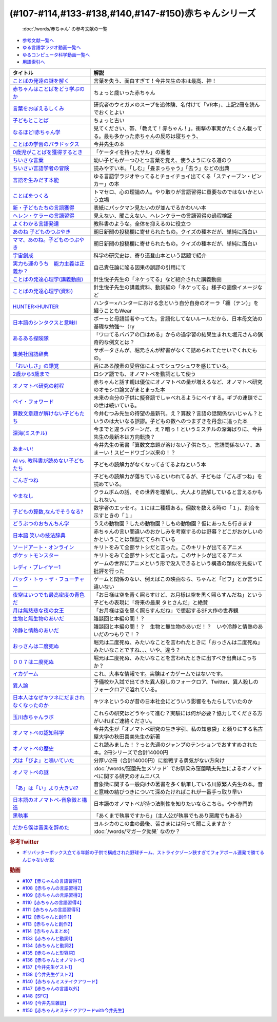 .. _赤ちゃん参考文献:

.. :ref:`「赤ちゃん」シリーズの参考文献 <赤ちゃん参考文献>`

(#107-#114,#133-#138,#140,#147-#150)赤ちゃんシリーズ
----------------------------------------------------------------------------------------------
 :doc:`/words/赤ちゃん` の参考文献の一覧

* `参考文献一覧へ </reference/>`_ 
* `ゆる言語学ラジオ動画一覧へ </videos/yurugengo_radio_list.html>`_ 
* `ゆるコンピュータ科学動画一覧へ </videos/yurucomputer_radio_list.html>`_ 
* `用語索引へ </genindex.html>`_ 

.. raw:: html

  <!--言葉をおぼえるしくみ--><a href="https://www.amazon.co.jp/%E8%A8%80%E8%91%89%E3%82%92%E3%81%8A%E3%81%BC%E3%81%88%E3%82%8B%E3%81%97%E3%81%8F%E3%81%BF-%E6%AF%8D%E8%AA%9E%E3%81%8B%E3%82%89%E5%A4%96%E5%9B%BD%E8%AA%9E%E3%81%BE%E3%81%A7-%E3%81%A1%E3%81%8F%E3%81%BE%E5%AD%A6%E8%8A%B8%E6%96%87%E5%BA%AB-%E4%BB%8A%E4%BA%95-%E3%82%80%E3%81%A4%E3%81%BF/dp/4480095942?__mk_ja_JP=%E3%82%AB%E3%82%BF%E3%82%AB%E3%83%8A&crid=MYNFTDVVBRQH&keywords=%E4%BB%8A%E4%BA%95%E3%82%80%E3%81%A4%E3%81%BF&qid=1641636044&sprefix=%E4%BB%8A%E4%BA%95%E3%82%80%E3%81%A4%E3%81%BF%2Caps%2C214&sr=8-5&linkCode=li1&tag=takaoutputblo-22&linkId=3d6f990d175bcd28b90a6b03de985ff2&language=ja_JP&ref_=as_li_ss_il" target="_blank"><img border="0" src="//ws-fe.amazon-adsystem.com/widgets/q?_encoding=UTF8&ASIN=4480095942&Format=_SL110_&ID=AsinImage&MarketPlace=JP&ServiceVersion=20070822&WS=1&tag=takaoutputblo-22&language=ja_JP" ></a><img src="https://ir-jp.amazon-adsystem.com/e/ir?t=takaoutputblo-22&language=ja_JP&l=li1&o=9&a=4480095942" width="1" height="1" border="0" alt="" style="border:none !important; margin:0px !important;" />
  <!--赤ちゃんはことばをどう学ぶのか--><a href="https://www.amazon.co.jp/%E8%B5%A4%E3%81%A1%E3%82%83%E3%82%93%E3%81%AF%E3%81%93%E3%81%A8%E3%81%B0%E3%82%92%E3%81%A9%E3%81%86%E5%AD%A6%E3%81%B6%E3%81%AE%E3%81%8B-%E4%B8%AD%E5%85%AC%E6%96%B0%E6%9B%B8%E3%83%A9%E3%82%AF%E3%83%AC-%E9%87%9D%E7%94%9F%E6%82%A6%E5%AD%90-ebook/dp/B07XLC1MKM?crid=2Z3VAN1D8GFQP&keywords=%E8%B5%A4%E3%81%A1%E3%82%83%E3%82%93%E3%81%AF%E8%A8%80%E8%91%89%E3%82%92%E3%81%A9%E3%81%86%E5%AD%A6%E3%81%B6%E3%81%AE%E3%81%8B&qid=1647333512&sprefix=%E8%B5%A4%E3%81%A1%E3%82%83%E3%82%93%E3%81%AF%E8%A8%80%E8%91%89%E3%82%92%2Caps%2C167&sr=8-1&linkCode=li1&tag=takaoutputblo-22&linkId=321de61093c259b3d6721a6783cd9f91&language=ja_JP&ref_=as_li_ss_il" target="_blank"><img border="0" src="//ws-fe.amazon-adsystem.com/widgets/q?_encoding=UTF8&ASIN=B07XLC1MKM&Format=_SL110_&ID=AsinImage&MarketPlace=JP&ServiceVersion=20070822&WS=1&tag=takaoutputblo-22&language=ja_JP" ></a><img src="https://ir-jp.amazon-adsystem.com/e/ir?t=takaoutputblo-22&language=ja_JP&l=li1&o=9&a=B07XLC1MKM" width="1" height="1" border="0" alt="" style="border:none !important; margin:0px !important;" />
  <!--ことばの発達の謎を解く--><a href="https://www.amazon.co.jp/%E3%81%93%E3%81%A8%E3%81%B0%E3%81%AE%E7%99%BA%E9%81%94%E3%81%AE%E8%AC%8E%E3%82%92%E8%A7%A3%E3%81%8F-%E3%81%A1%E3%81%8F%E3%81%BE%E3%83%97%E3%83%AA%E3%83%9E%E3%83%BC%E6%96%B0%E6%9B%B8-%E4%BB%8A%E4%BA%95-%E3%82%80%E3%81%A4%E3%81%BF/dp/4480688935?__mk_ja_JP=%E3%82%AB%E3%82%BF%E3%82%AB%E3%83%8A&crid=MYNFTDVVBRQH&keywords=%E4%BB%8A%E4%BA%95%E3%82%80%E3%81%A4%E3%81%BF&qid=1641636044&sprefix=%E4%BB%8A%E4%BA%95%E3%82%80%E3%81%A4%E3%81%BF%2Caps%2C214&sr=8-6&linkCode=li1&tag=takaoutputblo-22&linkId=f120fc70cffac174942778a0b000c558&language=ja_JP&ref_=as_li_ss_il" target="_blank"><img border="0" src="//ws-fe.amazon-adsystem.com/widgets/q?_encoding=UTF8&ASIN=4480688935&Format=_SL110_&ID=AsinImage&MarketPlace=JP&ServiceVersion=20070822&WS=1&tag=takaoutputblo-22&language=ja_JP" ></a><img src="https://ir-jp.amazon-adsystem.com/e/ir?t=takaoutputblo-22&language=ja_JP&l=li1&o=9&a=4480688935" width="1" height="1" border="0" alt="" style="border:none !important; margin:0px !important;" />
  <!--子どもとことば--><a href="https://www.amazon.co.jp/%E5%AD%90%E3%81%A9%E3%82%82%E3%81%A8%E3%81%93%E3%81%A8%E3%81%B0-%E5%B2%A9%E6%B3%A2%E6%96%B0%E6%9B%B8-%E5%B2%A1%E6%9C%AC-%E5%A4%8F%E6%9C%A8/dp/4004201799?__mk_ja_JP=%E3%82%AB%E3%82%BF%E3%82%AB%E3%83%8A&crid=CMA2JPYCSQG4&keywords=%E5%AD%90%E3%81%A9%E3%82%82%E3%81%A8%E3%81%93%E3%81%A8%E3%81%B0&qid=1649419588&sprefix=%E5%AD%90%E3%81%A9%E3%82%82%E3%81%A8%E3%81%93%E3%81%A8%E3%81%B0%2Caps%2C169&sr=8-1&linkCode=li1&tag=takaoutputblo-22&linkId=26272b5038c9fe34650c1fb1421d508d&language=ja_JP&ref_=as_li_ss_il" target="_blank"><img border="0" src="//ws-fe.amazon-adsystem.com/widgets/q?_encoding=UTF8&ASIN=4004201799&Format=_SL110_&ID=AsinImage&MarketPlace=JP&ServiceVersion=20070822&WS=1&tag=takaoutputblo-22&language=ja_JP" ></a><img src="https://ir-jp.amazon-adsystem.com/e/ir?t=takaoutputblo-22&language=ja_JP&l=li1&o=9&a=4004201799" width="1" height="1" border="0" alt="" style="border:none !important; margin:0px !important;" />
  <!--なるほど!赤ちゃん学--><a href="https://www.amazon.co.jp/%E3%81%AA%E3%82%8B%E3%81%BB%E3%81%A9-%E8%B5%A4%E3%81%A1%E3%82%83%E3%82%93%E5%AD%A6-%E3%81%93%E3%81%93%E3%81%BE%E3%81%A7%E3%82%8F%E3%81%8B%E3%81%A3%E3%81%9F%E8%B5%A4%E3%81%A1%E3%82%83%E3%82%93%E3%81%AE%E4%B8%8D%E6%80%9D%E8%AD%B0-%E6%96%B0%E6%BD%AE%E6%96%87%E5%BA%AB-%E7%8E%89%E5%B7%9D%E5%A4%A7%E5%AD%A6%E8%B5%A4%E3%81%A1%E3%82%83%E3%82%93%E3%83%A9%E3%83%9C/dp/4101264910?__mk_ja_JP=%E3%82%AB%E3%82%BF%E3%82%AB%E3%83%8A&crid=BPMUGCBAVXD3&keywords=%E3%81%AA%E3%82%8B%E3%81%BB%E3%81%A9%E8%B5%A4%E3%81%A1%E3%82%83%E3%82%93%E5%AD%A6&qid=1649419686&sprefix=%E3%81%AA%E3%82%8B%E3%81%BB%E3%81%A9%E8%B5%A4%E3%81%A1%E3%82%83%E3%82%93%E5%AD%A6%2Caps%2C161&sr=8-1&linkCode=li1&tag=takaoutputblo-22&linkId=edd7b4a1fc642850c163d124f6c5ac70&language=ja_JP&ref_=as_li_ss_il" target="_blank"><img border="0" src="//ws-fe.amazon-adsystem.com/widgets/q?_encoding=UTF8&ASIN=4101264910&Format=_SL110_&ID=AsinImage&MarketPlace=JP&ServiceVersion=20070822&WS=1&tag=takaoutputblo-22&language=ja_JP" ></a><img src="https://ir-jp.amazon-adsystem.com/e/ir?t=takaoutputblo-22&language=ja_JP&l=li1&o=9&a=4101264910" width="1" height="1" border="0" alt="" style="border:none !important; margin:0px !important;" />
  <!--ことばの学習のパラドックス--><a href="https://www.amazon.co.jp/%E3%81%93%E3%81%A8%E3%81%B0%E3%81%AE%E5%AD%A6%E7%BF%92%E3%81%AE%E3%83%91%E3%83%A9%E3%83%89%E3%83%83%E3%82%AF%E3%82%B9-%E8%AA%8D%E7%9F%A5%E7%A7%91%E5%AD%A6%E3%83%A2%E3%83%8E%E3%82%B0%E3%83%A9%E3%83%95-%E4%BB%8A%E4%BA%95-%E3%82%80%E3%81%A4%E3%81%BF/dp/4320028554?__mk_ja_JP=%E3%82%AB%E3%82%BF%E3%82%AB%E3%83%8A&crid=14PY75UMIZ2V1&keywords=%E3%81%93%E3%81%A8%E3%81%B0%E3%81%AE%E5%AD%A6%E7%BF%92%E3%81%AE%E3%83%91%E3%83%A9%E3%83%89%E3%83%83%E3%82%AF%E3%82%B9&qid=1649419833&sprefix=%E3%81%93%E3%81%A8%E3%81%B0%E3%81%AE%E5%AD%A6%E7%BF%92%E3%81%AE%E3%83%91%E3%83%A9%E3%83%89%E3%83%83%E3%82%AF%E3%82%B9%2Caps%2C156&sr=8-1&linkCode=li1&tag=takaoutputblo-22&linkId=d358daee669aca9da14da95bbc691000&language=ja_JP&ref_=as_li_ss_il" target="_blank"><img border="0" src="//ws-fe.amazon-adsystem.com/widgets/q?_encoding=UTF8&ASIN=4320028554&Format=_SL110_&ID=AsinImage&MarketPlace=JP&ServiceVersion=20070822&WS=1&tag=takaoutputblo-22&language=ja_JP" ></a><img src="https://ir-jp.amazon-adsystem.com/e/ir?t=takaoutputblo-22&language=ja_JP&l=li1&o=9&a=4320028554" width="1" height="1" border="0" alt="" style="border:none !important; margin:0px !important;" />
  <!--0歳児がことばを獲得するとき--><a href="https://www.amazon.co.jp/0%E6%AD%B3%E5%85%90%E3%81%8C%E3%81%93%E3%81%A8%E3%81%B0%E3%82%92%E7%8D%B2%E5%BE%97%E3%81%99%E3%82%8B%E3%81%A8%E3%81%8D%E2%80%95%E8%A1%8C%E5%8B%95%E5%AD%A6%E3%81%8B%E3%82%89%E3%81%AE%E3%82%A2%E3%83%97%E3%83%AD%E3%83%BC%E3%83%81-%E4%B8%AD%E5%85%AC%E6%96%B0%E6%9B%B8-%E6%AD%A3%E9%AB%98-%E4%BF%A1%E7%94%B7/dp/4121011368?keywords=0%E6%AD%B3%E5%85%90%E3%81%8C%E3%81%93%E3%81%A8%E3%81%B0%E3%82%92%E7%8D%B2%E5%BE%97%E3%81%99%E3%82%8B%E3%81%A8%E3%81%8D&qid=1649419990&sprefix=0%E6%AD%B3%E5%85%90%E3%81%8C%2Caps%2C142&sr=8-1&linkCode=li1&tag=takaoutputblo-22&linkId=27be2fc81d461d616603d360b64851dc&language=ja_JP&ref_=as_li_ss_il" target="_blank"><img border="0" src="//ws-fe.amazon-adsystem.com/widgets/q?_encoding=UTF8&ASIN=4121011368&Format=_SL110_&ID=AsinImage&MarketPlace=JP&ServiceVersion=20070822&WS=1&tag=takaoutputblo-22&language=ja_JP" ></a><img src="https://ir-jp.amazon-adsystem.com/e/ir?t=takaoutputblo-22&language=ja_JP&l=li1&o=9&a=4121011368" width="1" height="1" border="0" alt="" style="border:none !important; margin:0px !important;" />
  <!--ちいさな言葉 --><a href="https://www.amazon.co.jp/%E3%81%A1%E3%81%84%E3%81%95%E3%81%AA%E8%A8%80%E8%91%89-%E5%B2%A9%E6%B3%A2%E7%8F%BE%E4%BB%A3%E6%96%87%E5%BA%AB-%E4%BF%B5-%E4%B8%87%E6%99%BA/dp/4006022212?__mk_ja_JP=%E3%82%AB%E3%82%BF%E3%82%AB%E3%83%8A&crid=J2CZ7E6C5K5D&keywords=%E3%81%A1%E3%81%84%E3%81%95%E3%81%AA%E3%81%93%E3%81%A8%E3%81%B0&qid=1655452081&sprefix=%E3%81%A1%E3%81%84%E3%81%95%E3%81%AA%E3%81%93%E3%81%A8%E3%81%B0%2Caps%2C171&sr=8-1&linkCode=li1&tag=takaoutputblo-22&linkId=193ad52dec5798f3fcbcd171f3d7c386&language=ja_JP&ref_=as_li_ss_il" target="_blank"><img border="0" src="//ws-fe.amazon-adsystem.com/widgets/q?_encoding=UTF8&ASIN=4006022212&Format=_SL110_&ID=AsinImage&MarketPlace=JP&ServiceVersion=20070822&WS=1&tag=takaoutputblo-22&language=ja_JP" ></a><img src="https://ir-jp.amazon-adsystem.com/e/ir?t=takaoutputblo-22&language=ja_JP&l=li1&o=9&a=4006022212" width="1" height="1" border="0" alt="" style="border:none !important; margin:0px !important;" />
  <!--ちいさい言語学者の冒険--><a href="https://www.amazon.co.jp/%E3%81%A1%E3%81%84%E3%81%95%E3%81%84%E8%A8%80%E8%AA%9E%E5%AD%A6%E8%80%85%E3%81%AE%E5%86%92%E9%99%BA%E2%80%95%E2%80%95%E5%AD%90%E3%81%A9%E3%82%82%E3%81%AB%E5%AD%A6%E3%81%B6%E3%81%93%E3%81%A8%E3%81%B0%E3%81%AE%E7%A7%98%E5%AF%86-%E5%B2%A9%E6%B3%A2%E7%A7%91%E5%AD%A6%E3%83%A9%E3%82%A4%E3%83%96%E3%83%A9%E3%83%AA%E3%83%BC-%E5%BA%83%E7%80%AC-%E5%8F%8B%E7%B4%80/dp/4000296590?__mk_ja_JP=%E3%82%AB%E3%82%BF%E3%82%AB%E3%83%8A&crid=2LGFL3T9WW76L&keywords=%E3%81%A1%E3%81%84%E3%81%95%E3%81%84%E8%A8%80%E8%AA%9E%E5%AD%A6%E8%80%85%E3%81%AE%E5%86%92%E9%99%BA&qid=1649420064&sprefix=%E3%81%A1%E3%81%84%E3%81%95%E3%81%84%E8%A8%80%E8%AA%9E%E5%AD%A6%E8%80%85%E3%81%AE%E5%86%92%E9%99%BA%2Caps%2C155&sr=8-1&linkCode=li1&tag=takaoutputblo-22&linkId=732537b9615893cbb80a76948852ff7d&language=ja_JP&ref_=as_li_ss_il" target="_blank"><img border="0" src="//ws-fe.amazon-adsystem.com/widgets/q?_encoding=UTF8&ASIN=4000296590&Format=_SL110_&ID=AsinImage&MarketPlace=JP&ServiceVersion=20070822&WS=1&tag=takaoutputblo-22&language=ja_JP" ></a><img src="https://ir-jp.amazon-adsystem.com/e/ir?t=takaoutputblo-22&language=ja_JP&l=li1&o=9&a=4000296590" width="1" height="1" border="0" alt="" style="border:none !important; margin:0px !important;" />
  <!--言語を生みだす本能--><a href="https://www.amazon.co.jp/%E8%A8%80%E8%AA%9E%E3%82%92%E7%94%9F%E3%81%BF%E3%81%A0%E3%81%99%E6%9C%AC%E8%83%BD-%E4%B8%8A-NHK%E3%83%96%E3%83%83%E3%82%AF%E3%82%B9-%E3%82%B9%E3%83%86%E3%82%A3%E3%83%BC%E3%83%96%E3%83%B3-%E3%83%94%E3%83%B3%E3%82%AB%E3%83%BC/dp/4140017406?crid=2B7XI2761U75&keywords=%E8%A8%80%E8%AA%9E%E3%82%92%E7%94%9F%E3%81%BF%E5%87%BA%E3%81%99%E6%9C%AC%E8%83%BD&qid=1649420512&sprefix=%E3%81%92%E3%82%93%E3%81%94%E3%82%92%E3%81%86%2Caps%2C244&sr=8-1&linkCode=li1&tag=takaoutputblo-22&linkId=b0045a63c20ef735b57b9946aa7c5c0c&language=ja_JP&ref_=as_li_ss_il" target="_blank"><img border="0" src="//ws-fe.amazon-adsystem.com/widgets/q?_encoding=UTF8&ASIN=4140017406&Format=_SL110_&ID=AsinImage&MarketPlace=JP&ServiceVersion=20070822&WS=1&tag=takaoutputblo-22&language=ja_JP" ></a><img src="https://ir-jp.amazon-adsystem.com/e/ir?t=takaoutputblo-22&language=ja_JP&l=li1&o=9&a=4140017406" width="1" height="1" border="0" alt="" style="border:none !important; margin:0px !important;" />
  <!--ことばをつくる--><a href="https://www.amazon.co.jp/%E3%81%93%E3%81%A8%E3%81%B0%E3%82%92%E3%81%A4%E3%81%8F%E3%82%8B%E2%80%95%E8%A8%80%E8%AA%9E%E7%BF%92%E5%BE%97%E3%81%AE%E8%AA%8D%E7%9F%A5%E8%A8%80%E8%AA%9E%E5%AD%A6%E7%9A%84%E3%82%A2%E3%83%97%E3%83%AD%E3%83%BC%E3%83%81-%E3%83%9E%E3%82%A4%E3%82%B1%E3%83%AB%E3%83%BB%E3%83%88%E3%83%9E%E3%82%BB%E3%83%AD/dp/4766415337?keywords=%E3%81%93%E3%81%A8%E3%81%B0%E3%82%92%E3%81%A4%E3%81%8F%E3%82%8B&qid=1649420627&sprefix=%E3%81%93%E3%81%A8%E3%81%B0%E3%82%92%E3%81%A4%E3%81%8F%2Caps%2C160&sr=8-1&linkCode=li1&tag=takaoutputblo-22&linkId=31eb70c86dbc2b6b4086971c7569415a&language=ja_JP&ref_=as_li_ss_il" target="_blank"><img border="0" src="//ws-fe.amazon-adsystem.com/widgets/q?_encoding=UTF8&ASIN=4766415337&Format=_SL110_&ID=AsinImage&MarketPlace=JP&ServiceVersion=20070822&WS=1&tag=takaoutputblo-22&language=ja_JP" ></a><img src="https://ir-jp.amazon-adsystem.com/e/ir?t=takaoutputblo-22&language=ja_JP&l=li1&o=9&a=4766415337" width="1" height="1" border="0" alt="" style="border:none !important; margin:0px !important;" />
  <!--新・子どもたちの言語獲得--><a href="https://www.amazon.co.jp/%E6%96%B0%E3%83%BB%E5%AD%90%E3%81%A9%E3%82%82%E3%81%9F%E3%81%A1%E3%81%AE%E8%A8%80%E8%AA%9E%E7%8D%B2%E5%BE%97-%E5%B0%8F%E6%9E%97-%E6%98%A5%E7%BE%8E/dp/4469213187?keywords=%E6%96%B0+%E5%AD%90%E4%BE%9B%E3%81%9F%E3%81%A1%E3%81%AE%E8%A8%80%E8%AA%9E%E7%8D%B2%E5%BE%97&qid=1649420849&sprefix=%E6%96%B0%E5%AD%90%E4%BE%9B%E3%81%9F%E3%81%A1%E3%81%AE%2Caps%2C171&sr=8-1&linkCode=li1&tag=takaoutputblo-22&linkId=2a2e525a354e91e413344c68242f6765&language=ja_JP&ref_=as_li_ss_il" target="_blank"><img border="0" src="//ws-fe.amazon-adsystem.com/widgets/q?_encoding=UTF8&ASIN=4469213187&Format=_SL110_&ID=AsinImage&MarketPlace=JP&ServiceVersion=20070822&WS=1&tag=takaoutputblo-22&language=ja_JP" ></a><img src="https://ir-jp.amazon-adsystem.com/e/ir?t=takaoutputblo-22&language=ja_JP&l=li1&o=9&a=4469213187" width="1" height="1" border="0" alt="" style="border:none !important; margin:0px !important;" />
  <!--ヘレン・ケラーの言語習得--><a href="https://www.amazon.co.jp/%E3%83%98%E3%83%AC%E3%83%B3%E3%83%BB%E3%82%B1%E3%83%A9%E3%83%BC%E3%81%AE%E8%A8%80%E8%AA%9E%E7%BF%92%E5%BE%97-%E2%80%95%E5%A5%87%E8%B7%A1%E3%81%A8%E7%94%9F%E5%BE%97%E6%80%A7%E2%80%95-%E9%96%8B%E6%8B%93%E7%A4%BE-%E8%A8%80%E8%AA%9E%E3%83%BB%E6%96%87%E5%8C%96%E9%81%B8%E6%9B%B885-%E7%B1%B3%E5%B1%B1-%E4%B8%89%E6%98%8E/dp/4758925852?__mk_ja_JP=%E3%82%AB%E3%82%BF%E3%82%AB%E3%83%8A&crid=18H8IZ11D6TGL&keywords=%E3%83%98%E3%83%AC%E3%83%B3%E3%82%B1%E3%83%A9%E3%83%BC%E3%81%AE%E8%A8%80%E8%AA%9E%E7%BF%92%E5%BE%97&qid=1649420931&sprefix=%E3%83%98%E3%83%AC%E3%83%B3%E3%82%B1%E3%83%A9%E3%83%BC%E3%81%AE%E8%A8%80%E8%AA%9E%E7%BF%92%E5%BE%97%2Caps%2C168&sr=8-1&linkCode=li1&tag=takaoutputblo-22&linkId=8ba4e02f31bdb3c21018975acd1302f0&language=ja_JP&ref_=as_li_ss_il" target="_blank"><img border="0" src="//ws-fe.amazon-adsystem.com/widgets/q?_encoding=UTF8&ASIN=4758925852&Format=_SL110_&ID=AsinImage&MarketPlace=JP&ServiceVersion=20070822&WS=1&tag=takaoutputblo-22&language=ja_JP" ></a><img src="https://ir-jp.amazon-adsystem.com/e/ir?t=takaoutputblo-22&language=ja_JP&l=li1&o=9&a=4758925852" width="1" height="1" border="0" alt="" style="border:none !important; margin:0px !important;" />
  <!--よくわかる言語発達--><a href="https://www.amazon.co.jp/%E3%82%88%E3%81%8F%E3%82%8F%E3%81%8B%E3%82%8B%E8%A8%80%E8%AA%9E%E7%99%BA%E9%81%94-%E3%82%84%E3%82%8F%E3%82%89%E3%81%8B%E3%82%A2%E3%82%AB%E3%83%87%E3%83%9F%E3%82%BA%E3%83%A0%E3%83%BB%E3%82%8F%E3%81%8B%E3%82%8B%E3%82%B7%E3%83%AA%E3%83%BC%E3%82%BA-%E5%B2%A9%E7%AB%8B-%E5%BF%97%E6%B4%A5%E5%A4%AB/dp/4623080331?crid=38REK47W5KFEO&keywords=%E3%82%88%E3%81%8F%E3%82%8F%E3%81%8B%E3%82%8B%E8%A8%80%E8%AA%9E%E7%99%BA%E9%81%94&qid=1649421209&sprefix=%E3%82%88%E3%81%8F%E3%82%8F%E3%81%8B%E3%82%8B%E3%81%92%E3%82%93%E3%81%94%E3%81%AF%E3%81%A3%E3%81%9F%E3%81%A4%2Caps%2C151&sr=8-1&linkCode=li1&tag=takaoutputblo-22&linkId=099d06bff2328d547d54ed22b89dcf9a&language=ja_JP&ref_=as_li_ss_il" target="_blank"><img border="0" src="//ws-fe.amazon-adsystem.com/widgets/q?_encoding=UTF8&ASIN=4623080331&Format=_SL110_&ID=AsinImage&MarketPlace=JP&ServiceVersion=20070822&WS=1&tag=takaoutputblo-22&language=ja_JP" ></a><img src="https://ir-jp.amazon-adsystem.com/e/ir?t=takaoutputblo-22&language=ja_JP&l=li1&o=9&a=4623080331" width="1" height="1" border="0" alt="" style="border:none !important; margin:0px !important;" />
  <!--あのね 子どものつぶやき--><a href="https://www.amazon.co.jp/%E3%81%82%E3%81%AE%E3%81%AD-%E5%AD%90%E3%81%A9%E3%82%82%E3%81%AE%E3%81%A4%E3%81%B6%E3%82%84%E3%81%8D-%E6%9C%9D%E6%97%A5%E6%96%87%E5%BA%AB-%E6%9C%9D%E6%97%A5%E6%96%B0%E8%81%9E%E5%87%BA%E7%89%88/dp/4022616253?crid=25GMQ8OYFFVRI&keywords=%E3%81%82%E3%81%AE%E3%81%AD+%E5%AD%90%E3%81%A9%E3%82%82%E3%81%AE%E3%81%A4%E3%81%B6%E3%82%84%E3%81%8D&qid=1649421295&sprefix=%E3%81%82%E3%81%AE%E3%81%AD+%E3%81%93%E3%81%A9%E3%82%82%E3%81%AE%2Caps%2C207&sr=8-1&linkCode=li1&tag=takaoutputblo-22&linkId=63d66f6c36c2c7ffe6720f50da94eebc&language=ja_JP&ref_=as_li_ss_il" target="_blank"><img border="0" src="//ws-fe.amazon-adsystem.com/widgets/q?_encoding=UTF8&ASIN=4022616253&Format=_SL110_&ID=AsinImage&MarketPlace=JP&ServiceVersion=20070822&WS=1&tag=takaoutputblo-22&language=ja_JP" ></a><img src="https://ir-jp.amazon-adsystem.com/e/ir?t=takaoutputblo-22&language=ja_JP&l=li1&o=9&a=4022616253" width="1" height="1" border="0" alt="" style="border:none !important; margin:0px !important;" />
  <!--ママ、あのね。子どものつぶやき--><a href="https://www.amazon.co.jp/%E3%83%9E%E3%83%9E%E3%80%81%E3%81%82%E3%81%AE%E3%81%AD%E3%80%82%E5%AD%90%E3%81%A9%E3%82%82%E3%81%AE%E3%81%A4%E3%81%B6%E3%82%84%E3%81%8D-%E6%9C%9D%E6%97%A5%E6%96%87%E5%BA%AB-%E6%9C%9D%E6%97%A5%E6%96%B0%E8%81%9E%E5%87%BA%E7%89%88-%E7%B7%A8/dp/4022616431?crid=25GMQ8OYFFVRI&keywords=%E3%81%82%E3%81%AE%E3%81%AD+%E5%AD%90%E3%81%A9%E3%82%82%E3%81%AE%E3%81%A4%E3%81%B6%E3%82%84%E3%81%8D&qid=1649421295&sprefix=%E3%81%82%E3%81%AE%E3%81%AD+%E3%81%93%E3%81%A9%E3%82%82%E3%81%AE%2Caps%2C207&sr=8-2&linkCode=li1&tag=takaoutputblo-22&linkId=e0f4c5fcd2e5e9bea3bae94c8ef3cd8f&language=ja_JP&ref_=as_li_ss_il" target="_blank"><img border="0" src="//ws-fe.amazon-adsystem.com/widgets/q?_encoding=UTF8&ASIN=4022616431&Format=_SL110_&ID=AsinImage&MarketPlace=JP&ServiceVersion=20070822&WS=1&tag=takaoutputblo-22&language=ja_JP" ></a><img src="https://ir-jp.amazon-adsystem.com/e/ir?t=takaoutputblo-22&language=ja_JP&l=li1&o=9&a=4022616431" width="1" height="1" border="0" alt="" style="border:none !important; margin:0px !important;" />
  <!--宇宙創成--><a href="https://www.amazon.co.jp/%E5%AE%87%E5%AE%99%E5%89%B5%E6%88%90%EF%BC%88%E4%B8%8A%EF%BC%89%EF%BC%88%E6%96%B0%E6%BD%AE%E6%96%87%E5%BA%AB%EF%BC%89-%E3%82%B5%E3%82%A4%E3%83%A2%E3%83%B3%E3%83%BB%E3%82%B7%E3%83%B3-ebook/dp/B01N7KP0F5?__mk_ja_JP=%E3%82%AB%E3%82%BF%E3%82%AB%E3%83%8A&crid=15T59ZJRSBC8Y&keywords=%E5%AE%87%E5%AE%99%E5%89%B5%E6%88%90&qid=1649419108&sprefix=%E5%AE%87%E5%AE%99%E5%89%B5%E6%88%90%2Caps%2C188&sr=8-1&linkCode=li1&tag=takaoutputblo-22&linkId=8f50cee85ece3dde4fa8c50a3d3d3f41&language=ja_JP&ref_=as_li_ss_il" target="_blank"><img border="0" src="//ws-fe.amazon-adsystem.com/widgets/q?_encoding=UTF8&ASIN=B01N7KP0F5&Format=_SL110_&ID=AsinImage&MarketPlace=JP&ServiceVersion=20070822&WS=1&tag=takaoutputblo-22&language=ja_JP" ></a><img src="https://ir-jp.amazon-adsystem.com/e/ir?t=takaoutputblo-22&language=ja_JP&l=li1&o=9&a=B01N7KP0F5" width="1" height="1" border="0" alt="" style="border:none !important; margin:0px !important;" />
  <!--実力も運のうち　能力主義は正義か？--><a href="https://www.amazon.co.jp/%E5%AE%9F%E5%8A%9B%E3%82%82%E9%81%8B%E3%81%AE%E3%81%86%E3%81%A1-%E8%83%BD%E5%8A%9B%E4%B8%BB%E7%BE%A9%E3%81%AF%E6%AD%A3%E7%BE%A9%E3%81%8B%EF%BC%9F-%E3%83%9E%E3%82%A4%E3%82%B1%E3%83%AB-%E3%82%B5%E3%83%B3%E3%83%87%E3%83%AB-ebook/dp/B0922GS8SL?keywords=%E3%83%9E%E3%82%A4%E3%82%B1%E3%83%AB%E3%82%B5%E3%83%B3%E3%83%87%E3%83%AB+%E5%AE%9F%E5%8A%9B%E3%82%82%E9%81%8B%E3%81%AE%E3%81%86%E3%81%A1&qid=1649470843&s=books&sprefix=%E3%83%9E%E3%82%A4%E3%82%B1%E3%83%AB%E3%82%B5%E3%83%B3%E3%83%87%E3%83%AB%E3%80%80%2Cstripbooks%2C220&sr=1-1&linkCode=li1&tag=takaoutputblo-22&linkId=ce129417549813c6c9e16bca4f5846f2&language=ja_JP&ref_=as_li_ss_il" target="_blank"><img border="0" src="//ws-fe.amazon-adsystem.com/widgets/q?_encoding=UTF8&ASIN=B0922GS8SL&Format=_SL110_&ID=AsinImage&MarketPlace=JP&ServiceVersion=20070822&WS=1&tag=takaoutputblo-22&language=ja_JP" ></a><img src="https://ir-jp.amazon-adsystem.com/e/ir?t=takaoutputblo-22&language=ja_JP&l=li1&o=9&a=B0922GS8SL" width="1" height="1" border="0" alt="" style="border:none !important; margin:0px !important;" />
  <!--ことばの発達心理学(講義動画)--><a href="https://ocw.u-tokyo.ac.jp/lecture_609/" target="_blank"><img border="0" src="https://ocw.u-tokyo.ac.jp/course_images/11308/200px.jpg?1350900263" width="100"></a>
  <!--HUNTER×HUNTER--><a href="https://www.amazon.co.jp/HUNTER%C3%97HUNTER-%E3%83%A2%E3%83%8E%E3%82%AF%E3%83%AD%E7%89%88-1-%E3%82%B8%E3%83%A3%E3%83%B3%E3%83%97%E3%82%B3%E3%83%9F%E3%83%83%E3%82%AF%E3%82%B9DIGITAL-%E5%86%A8%E6%A8%AB%E7%BE%A9%E5%8D%9A-ebook/dp/B00AENH12S?keywords=%E3%83%8F%E3%83%B3%E3%82%BF%E3%83%BC%E3%83%8F%E3%83%B3%E3%82%BF%E3%83%BC&qid=1655514350&sprefix=%E3%83%8F%E3%83%B3%E3%82%BF%E3%83%BC%2Caps%2C180&sr=8-5&linkCode=li1&tag=takaoutputblo-22&linkId=9c2d2e5c42a74594eeab5997a309f795&language=ja_JP&ref_=as_li_ss_il" target="_blank"><img border="0" src="//ws-fe.amazon-adsystem.com/widgets/q?_encoding=UTF8&ASIN=B00AENH12S&Format=_SL110_&ID=AsinImage&MarketPlace=JP&ServiceVersion=20070822&WS=1&tag=takaoutputblo-22&language=ja_JP" ></a><img src="https://ir-jp.amazon-adsystem.com/e/ir?t=takaoutputblo-22&language=ja_JP&l=li1&o=9&a=B00AENH12S" width="1" height="1" border="0" alt="" style="border:none !important; margin:0px !important;" />
  <!--日本語のシンタクスと意味Ⅱ--><a href="https://www.amazon.co.jp/%E6%97%A5%E6%9C%AC%E8%AA%9E%E3%81%AE%E3%82%B7%E3%83%B3%E3%82%BF%E3%82%AF%E3%82%B9%E3%81%A8%E6%84%8F%E5%91%B3-%E7%AC%AC2%E5%B7%BB-%E5%AF%BA%E6%9D%91-%E7%A7%80%E5%A4%AB/dp/4874240038?__mk_ja_JP=%E3%82%AB%E3%82%BF%E3%82%AB%E3%83%8A&keywords=%E6%97%A5%E6%9C%AC%E8%AA%9E%E3%81%AE%E3%82%B7%E3%83%B3%E3%82%BF%E3%82%AF%E3%82%B9%E3%81%A8%E6%84%8F%E5%91%B3%E2%85%A1&qid=1655124949&sr=8-1&linkCode=li1&tag=takaoutputblo-22&linkId=c9e568e65fca084a84871150d504d02f&language=ja_JP&ref_=as_li_ss_il" target="_blank"><img border="0" src="//ws-fe.amazon-adsystem.com/widgets/q?_encoding=UTF8&ASIN=4874240038&Format=_SL110_&ID=AsinImage&MarketPlace=JP&ServiceVersion=20070822&WS=1&tag=takaoutputblo-22&language=ja_JP" ></a><img src="https://ir-jp.amazon-adsystem.com/e/ir?t=takaoutputblo-22&language=ja_JP&l=li1&o=9&a=4874240038" width="1" height="1" border="0" alt="" style="border:none !important; margin:0px !important;" />
  <!--あるある探険隊--><a href="https://www.amazon.co.jp/%E3%81%82%E3%82%8B%E3%81%82%E3%82%8B%E6%8E%A2%E9%99%BA%E9%9A%8A-%E3%83%AC%E3%82%AE%E3%83%A5%E3%83%A9%E3%83%BC/dp/481242156X?__mk_ja_JP=%E3%82%AB%E3%82%BF%E3%82%AB%E3%83%8A&crid=26C4NTT0TWHGF&keywords=%E3%81%82%E3%82%8B%E3%81%82%E3%82%8B%E6%8E%A2%E6%A4%9C%E9%9A%8A&qid=1655125116&sprefix=%E3%81%82%E3%82%8B%E3%81%82%E3%82%8B%E6%8E%A2%E6%A4%9C%E9%9A%8A%2Caps%2C175&sr=8-2&linkCode=li1&tag=takaoutputblo-22&linkId=86891a6881c2b380057e2f32e5ed13ab&language=ja_JP&ref_=as_li_ss_il" target="_blank"><img border="0" src="//ws-fe.amazon-adsystem.com/widgets/q?_encoding=UTF8&ASIN=481242156X&Format=_SL110_&ID=AsinImage&MarketPlace=JP&ServiceVersion=20070822&WS=1&tag=takaoutputblo-22&language=ja_JP" ></a><img src="https://ir-jp.amazon-adsystem.com/e/ir?t=takaoutputblo-22&language=ja_JP&l=li1&o=9&a=481242156X" width="1" height="1" border="0" alt="" style="border:none !important; margin:0px !important;" />
  <!--集英社国語辞典--><a href="https://www.amazon.co.jp/%E9%9B%86%E8%8B%B1%E7%A4%BE%E5%9B%BD%E8%AA%9E%E8%BE%9E%E5%85%B8-%E7%AC%AC3%E7%89%88-%E6%A3%AE%E5%B2%A1-%E5%81%A5%E4%BA%8C/dp/4084000183?__mk_ja_JP=%E3%82%AB%E3%82%BF%E3%82%AB%E3%83%8A&crid=1LW2TFA1BQHWI&keywords=%E9%9B%86%E8%8B%B1%E7%A4%BE%E5%9B%BD%E8%AA%9E%E8%BE%9E%E5%85%B8&qid=1654863928&sprefix=%E9%9B%86%E8%8B%B1%E7%A4%BE%E5%9B%BD%E8%AA%9E%E8%BE%9E%E5%85%B8%2Caps%2C164&sr=8-1&linkCode=li1&tag=takaoutputblo-22&linkId=c81484a1069410384e349fc0b7ae5196&language=ja_JP&ref_=as_li_ss_il" target="_blank"><img border="0" src="//ws-fe.amazon-adsystem.com/widgets/q?_encoding=UTF8&ASIN=4084000183&Format=_SL110_&ID=AsinImage&MarketPlace=JP&ServiceVersion=20070822&WS=1&tag=takaoutputblo-22&language=ja_JP" ></a><img src="https://ir-jp.amazon-adsystem.com/e/ir?t=takaoutputblo-22&language=ja_JP&l=li1&o=9&a=4084000183" width="1" height="1" border="0" alt="" style="border:none !important; margin:0px !important;" />
  <!--「おいしさ」の錯覚--><a href="https://www.amazon.co.jp/%E3%80%8C%E3%81%8A%E3%81%84%E3%81%97%E3%81%95%E3%80%8D%E3%81%AE%E9%8C%AF%E8%A6%9A-%E6%9C%80%E6%96%B0%E7%A7%91%E5%AD%A6%E3%81%A7%E3%82%8F%E3%81%8B%E3%81%A3%E3%81%9F%E3%80%81%E7%BE%8E%E5%91%B3%E3%81%AE%E7%9C%9F%E5%AE%9F-%E3%83%81%E3%83%A3%E3%83%BC%E3%83%AB%E3%82%BA%E3%83%BB%E3%82%B9%E3%83%9A%E3%83%B3%E3%82%B9/dp/4041054702?__mk_ja_JP=%E3%82%AB%E3%82%BF%E3%82%AB%E3%83%8A&crid=CNA82NPKEB59&keywords=%E3%81%8A%E3%81%84%E3%81%97%E3%81%95%E3%81%AE%E9%8C%AF%E8%A6%9A&qid=1654864747&sprefix=%E3%81%8A%E3%81%84%E3%81%97%E3%81%95%E3%81%AE%E9%8C%AF%E8%A6%9A%2Caps%2C388&sr=8-1&linkCode=li1&tag=takaoutputblo-22&linkId=596103cdccaa33286b5bf5a31226c8ae&language=ja_JP&ref_=as_li_ss_il" target="_blank"><img border="0" src="//ws-fe.amazon-adsystem.com/widgets/q?_encoding=UTF8&ASIN=4041054702&Format=_SL110_&ID=AsinImage&MarketPlace=JP&ServiceVersion=20070822&WS=1&tag=takaoutputblo-22&language=ja_JP" ></a><img src="https://ir-jp.amazon-adsystem.com/e/ir?t=takaoutputblo-22&language=ja_JP&l=li1&o=9&a=4041054702" width="1" height="1" border="0" alt="" style="border:none !important; margin:0px !important;" />
  <!--2歳から5歳まで--><a href="https://www.amazon.co.jp/2%E6%AD%B3%E3%81%8B%E3%82%895%E6%AD%B3%E3%81%BE%E3%81%A7-%E3%82%B3%E3%83%AB%E3%83%8D%E3%82%A4%E3%83%BB%D0%98-%E3%83%81%E3%83%A5%E3%82%B3%E3%83%95%E3%82%B9%E3%82%AD%E3%83%BC/dp/4652080026?__mk_ja_JP=%E3%82%AB%E3%82%BF%E3%82%AB%E3%83%8A&crid=2I52JYW3NYAVS&keywords=2%E6%AD%B3%E3%81%8B%E3%82%895%E6%AD%B3%E3%81%BE%E3%81%A7&qid=1654865485&sprefix=2%E6%AD%B3%E3%81%8B%E3%82%895%E6%AD%B3%E3%81%BE%E3%81%A7%2Caps%2C531&sr=8-1&linkCode=li1&tag=takaoutputblo-22&linkId=c56e89a231a0186f533f241f3776a94f&language=ja_JP&ref_=as_li_ss_il" target="_blank"><img border="0" src="//ws-fe.amazon-adsystem.com/widgets/q?_encoding=UTF8&ASIN=4652080026&Format=_SL110_&ID=AsinImage&MarketPlace=JP&ServiceVersion=20070822&WS=1&tag=takaoutputblo-22&language=ja_JP" ></a><img src="https://ir-jp.amazon-adsystem.com/e/ir?t=takaoutputblo-22&language=ja_JP&l=li1&o=9&a=4652080026" width="1" height="1" border="0" alt="" style="border:none !important; margin:0px !important;" />
  <!--オノマトペ研究の射程--><a href="https://www.amazon.co.jp/%E3%82%AA%E3%83%8E%E3%83%9E%E3%83%88%E3%83%9A%E7%A0%94%E7%A9%B6%E3%81%AE%E5%B0%84%E7%A8%8B%E3%83%BC%E8%BF%91%E3%81%A5%E3%81%8F%E9%9F%B3%E3%81%A8%E6%84%8F%E5%91%B3-%E7%AF%A0%E5%8E%9F-%E5%92%8C%E5%AD%90/dp/4894765969?__mk_ja_JP=%E3%82%AB%E3%82%BF%E3%82%AB%E3%83%8A&crid=15K1TRCUACP4K&keywords=%E3%82%AA%E3%83%8E%E3%83%9E%E3%83%88%E3%83%9A%E7%A0%94%E7%A9%B6%E3%81%AE%E5%B0%84%E7%A8%8B&qid=1654865678&sprefix=%E3%82%AA%E3%83%8E%E3%83%9E%E3%83%88%E3%83%9A%E7%A0%94%E7%A9%B6%E3%81%AE%E5%B0%84%E7%A8%8B%2Caps%2C147&sr=8-1&linkCode=li1&tag=takaoutputblo-22&linkId=01d178e7083e30e0cc545587bc74f0dc&language=ja_JP&ref_=as_li_ss_il" target="_blank"><img border="0" src="//ws-fe.amazon-adsystem.com/widgets/q?_encoding=UTF8&ASIN=4894765969&Format=_SL110_&ID=AsinImage&MarketPlace=JP&ServiceVersion=20070822&WS=1&tag=takaoutputblo-22&language=ja_JP" ></a><img src="https://ir-jp.amazon-adsystem.com/e/ir?t=takaoutputblo-22&language=ja_JP&l=li1&o=9&a=4894765969" width="1" height="1" border="0" alt="" style="border:none !important; margin:0px !important;" />
  <!--ペイ・フォワード--><a href="https://amzn.to/3OmpCnP" target="_blank"><img border="0" src="https://m.media-amazon.com/images/I/71TOCrJqevL._AC_UL320_.jpg" width="100"></a>
  <!--算数文章題が解けない子どもたち--><a href="https://www.amazon.co.jp/dp/4000054155?&linkCode=li1&tag=takaoutputblo-22&linkId=35aa5454e17b1971ed77e1d92399a134&language=ja_JP&ref_=as_li_ss_il" target="_blank"><img border="0" src="//ws-fe.amazon-adsystem.com/widgets/q?_encoding=UTF8&ASIN=4000054155&Format=_SL110_&ID=AsinImage&MarketPlace=JP&ServiceVersion=20070822&WS=1&tag=takaoutputblo-22&language=ja_JP" ></a><img src="https://ir-jp.amazon-adsystem.com/e/ir?t=takaoutputblo-22&language=ja_JP&l=li1&o=9&a=4000054155" width="1" height="1" border="0" alt="" style="border:none !important; margin:0px !important;" />
  <!--深海(ミスチル)--><a href="https://www.amazon.co.jp/%E6%B7%B1%E6%B5%B7-Mr-Children/dp/B00005H020?keywords=mrchildren+%E6%B7%B1%E6%B5%B7&qid=1656169731&sprefix=Mr%E6%B7%B1%E6%B5%B7%2Caps%2C177&sr=8-5&linkCode=li1&tag=takaoutputblo-22&linkId=38c8f6c9625bc18f4195f140c01c707a&language=ja_JP&ref_=as_li_ss_il" target="_blank"><img border="0" src="//ws-fe.amazon-adsystem.com/widgets/q?_encoding=UTF8&ASIN=B00005H020&Format=_SL110_&ID=AsinImage&MarketPlace=JP&ServiceVersion=20070822&WS=1&tag=takaoutputblo-22&language=ja_JP" ></a><img src="https://ir-jp.amazon-adsystem.com/e/ir?t=takaoutputblo-22&language=ja_JP&l=li1&o=9&a=B00005H020" width="1" height="1" border="0" alt="" style="border:none !important; margin:0px !important;" />
  <!--あま~い!--><a href="https://www.amazon.co.jp/%E3%81%82%E3%81%BE-%E3%81%84-%E3%82%B9%E3%83%94%E3%83%BC%E3%83%89%E3%83%AF%E3%82%B4%E3%83%B3/dp/483561559X?__mk_ja_JP=%E3%82%AB%E3%82%BF%E3%82%AB%E3%83%8A&crid=3060P4MWR0C2I&keywords=%E3%82%B9%E3%83%94%E3%83%BC%E3%83%89%E3%83%AF%E3%82%B4%E3%83%B3&qid=1656730107&sprefix=%E3%82%B9%E3%83%94%E3%83%BC%E3%83%89%E3%83%AF%E3%82%B4%E3%83%B3+%2Caps%2C169&sr=8-8&linkCode=li1&tag=takaoutputblo-22&linkId=a223fcbeae7eaaa562bf2b4593d28312&language=ja_JP&ref_=as_li_ss_il" target="_blank"><img border="0" src="//ws-fe.amazon-adsystem.com/widgets/q?_encoding=UTF8&ASIN=483561559X&Format=_SL110_&ID=AsinImage&MarketPlace=JP&ServiceVersion=20070822&WS=1&tag=takaoutputblo-22&language=ja_JP" ></a><img src="https://ir-jp.amazon-adsystem.com/e/ir?t=takaoutputblo-22&language=ja_JP&l=li1&o=9&a=483561559X" width="1" height="1" border="0" alt="" style="border:none !important; margin:0px !important;" />
  <!--AI vs. 教科書が読めない子どもたち--><a href="https://www.amazon.co.jp/AI-vs-%E6%95%99%E7%A7%91%E6%9B%B8%E3%81%8C%E8%AA%AD%E3%82%81%E3%81%AA%E3%81%84%E5%AD%90%E3%81%A9%E3%82%82%E3%81%9F%E3%81%A1-%E6%96%B0%E4%BA%95-%E7%B4%80%E5%AD%90-ebook/dp/B0791XCYQG?__mk_ja_JP=%E3%82%AB%E3%82%BF%E3%82%AB%E3%83%8A&crid=3R1TI4S5YNQGR&keywords=AI+vs+%E6%95%99%E7%A7%91%E6%9B%B8%E3%81%8C%E8%AA%AD%E3%82%81%E3%81%AA%E3%81%84%E5%AD%90%E3%81%A9%E3%82%82%E3%81%9F%E3%81%A1&qid=1656170471&sprefix=mrchildren+%E6%B7%B1%E6%B5%B7%2Caps%2C531&sr=8-1&linkCode=li1&tag=takaoutputblo-22&linkId=db0f908a6638719ac4aed4e2a1d3de04&language=ja_JP&ref_=as_li_ss_il" target="_blank"><img border="0" src="//ws-fe.amazon-adsystem.com/widgets/q?_encoding=UTF8&ASIN=B0791XCYQG&Format=_SL110_&ID=AsinImage&MarketPlace=JP&ServiceVersion=20070822&WS=1&tag=takaoutputblo-22&language=ja_JP" ></a><img src="https://ir-jp.amazon-adsystem.com/e/ir?t=takaoutputblo-22&language=ja_JP&l=li1&o=9&a=B0791XCYQG" width="1" height="1" border="0" alt="" style="border:none !important; margin:0px !important;" />
  <!--ごんぎつね--><a href="https://www.amazon.co.jp/%E3%81%94%E3%82%93%E3%81%8E%E3%81%A4%E3%81%AD-%E6%97%A5%E6%9C%AC%E3%81%AE%E7%AB%A5%E8%A9%B1%E5%90%8D%E4%BD%9C%E9%81%B8-%E6%96%B0%E7%BE%8E-%E5%8D%97%E5%90%89/dp/4039632702?__mk_ja_JP=%E3%82%AB%E3%82%BF%E3%82%AB%E3%83%8A&crid=Q784T1CXJN3I&keywords=%E3%81%94%E3%82%93%E3%81%8E%E3%81%A4%E3%81%AD&qid=1656170727&sprefix=%E3%81%94%E3%82%93%E3%81%8E%E3%81%A4%E3%81%AD%2Caps%2C146&sr=8-1&linkCode=li1&tag=takaoutputblo-22&linkId=958a06219c75efa5c8eefa11ec458fea&language=ja_JP&ref_=as_li_ss_il" target="_blank"><img border="0" src="//ws-fe.amazon-adsystem.com/widgets/q?_encoding=UTF8&ASIN=4039632702&Format=_SL110_&ID=AsinImage&MarketPlace=JP&ServiceVersion=20070822&WS=1&tag=takaoutputblo-22&language=ja_JP" ></a><img src="https://ir-jp.amazon-adsystem.com/e/ir?t=takaoutputblo-22&language=ja_JP&l=li1&o=9&a=4039632702" width="1" height="1" border="0" alt="" style="border:none !important; margin:0px !important;" />
  <!--やまなし--><a href="https://www.amazon.co.jp/%E3%82%84%E3%81%BE%E3%81%AA%E3%81%97-Mountain-Stream-%E5%AE%AE%E6%B2%A2%E8%B3%A2%E6%B2%BB/dp/4910658033?__mk_ja_JP=%E3%82%AB%E3%82%BF%E3%82%AB%E3%83%8A&crid=3AWLT00RV1B64&keywords=%E5%AE%AE%E6%B2%A2%E8%B3%A2%E6%B2%BB+%E3%82%84%E3%81%BE%E3%81%AA%E3%81%97&qid=1656170896&sprefix=%E5%AE%AE%E6%B2%A2%E8%B3%A2%E6%B2%BB+%E3%82%84%E3%81%BE%E3%81%AA%E3%81%97%2Caps%2C151&sr=8-2&linkCode=li1&tag=takaoutputblo-22&linkId=f8be79831e2bc75e206a9e10dfd0dd7f&language=ja_JP&ref_=as_li_ss_il" target="_blank"><img border="0" src="//ws-fe.amazon-adsystem.com/widgets/q?_encoding=UTF8&ASIN=4910658033&Format=_SL110_&ID=AsinImage&MarketPlace=JP&ServiceVersion=20070822&WS=1&tag=takaoutputblo-22&language=ja_JP" ></a><img src="https://ir-jp.amazon-adsystem.com/e/ir?t=takaoutputblo-22&language=ja_JP&l=li1&o=9&a=4910658033" width="1" height="1" border="0" alt="" style="border:none !important; margin:0px !important;" />
  <!--子どもの算数,なんでそうなる?--><a href="https://www.amazon.co.jp/%E5%AD%90%E3%81%A9%E3%82%82%E3%81%AE%E7%AE%97%E6%95%B0-%E3%81%AA%E3%82%93%E3%81%A7%E3%81%9D%E3%81%86%E3%81%AA%E3%82%8B-%E5%B2%A9%E6%B3%A2%E7%A7%91%E5%AD%A6%E3%83%A9%E3%82%A4%E3%83%96%E3%83%A9%E3%83%AA%E3%83%BC-302-%E8%B0%B7%E5%8F%A3/dp/4000297023?keywords=%E5%AD%90%E3%81%A9%E3%82%82%E3%81%AE%E7%AE%97%E6%95%B0+%E3%81%AA%E3%82%93%E3%81%A7%E3%81%9D%E3%81%86%E3%81%AA%E3%82%8B&qid=1656171918&sprefix=%E5%AD%90%E3%81%A9%E3%82%82%E3%81%AE%E7%AE%97%E6%95%B0%2Caps%2C177&sr=8-1&linkCode=li1&tag=takaoutputblo-22&linkId=2872fb62f0610db46e27334c13950e6f&language=ja_JP&ref_=as_li_ss_il" target="_blank"><img border="0" src="//ws-fe.amazon-adsystem.com/widgets/q?_encoding=UTF8&ASIN=4000297023&Format=_SL110_&ID=AsinImage&MarketPlace=JP&ServiceVersion=20070822&WS=1&tag=takaoutputblo-22&language=ja_JP" ></a><img src="https://ir-jp.amazon-adsystem.com/e/ir?t=takaoutputblo-22&language=ja_JP&l=li1&o=9&a=4000297023" width="1" height="1" border="0" alt="" style="border:none !important; margin:0px !important;" />
  <!--どうぶつのおちんちん学--><a href="https://www.amazon.co.jp/%E3%81%A9%E3%81%86%E3%81%B6%E3%81%A4%E3%81%AE%E3%81%8A%E3%81%A1%E3%82%93%E3%81%A1%E3%82%93%E5%AD%A6-%E6%B5%85%E5%88%A9%E6%98%8C%E7%94%B7-ebook/dp/B096ZF2BX8?__mk_ja_JP=%E3%82%AB%E3%82%BF%E3%82%AB%E3%83%8A&crid=1ZYOT2DL9BQJS&keywords=%E3%81%A9%E3%81%86%E3%81%B6%E3%81%A4%E3%81%AE%E3%81%8A%E3%81%A1%E3%82%93%E3%81%A1%E3%82%93%E5%AD%A6&qid=1657031115&sprefix=%E3%81%A9%E3%81%86%E3%81%B6%E3%81%A4%E3%81%AE%E3%81%8A%E3%81%A1%E3%82%93%E3%81%A1%E3%82%93%E5%AD%A6%2Caps%2C401&sr=8-1&linkCode=li1&tag=takaoutputblo-22&linkId=115bc590c99c823079a1dd45f589e88c&language=ja_JP&ref_=as_li_ss_il" target="_blank"><img border="0" src="//ws-fe.amazon-adsystem.com/widgets/q?_encoding=UTF8&ASIN=B096ZF2BX8&Format=_SL110_&ID=AsinImage&MarketPlace=JP&ServiceVersion=20070822&WS=1&tag=takaoutputblo-22&language=ja_JP" ></a><img src="https://ir-jp.amazon-adsystem.com/e/ir?t=takaoutputblo-22&language=ja_JP&l=li1&o=9&a=B096ZF2BX8" width="1" height="1" border="0" alt="" style="border:none !important; margin:0px !important;" />
  <!--日本語 笑いの技法辞典--><a href="https://www.amazon.co.jp/%E6%97%A5%E6%9C%AC%E8%AA%9E-%E7%AC%91%E3%81%84%E3%81%AE%E6%8A%80%E6%B3%95%E8%BE%9E%E5%85%B8-%E4%B8%AD%E6%9D%91-%E6%98%8E/dp/4000803204?__mk_ja_JP=%E3%82%AB%E3%82%BF%E3%82%AB%E3%83%8A&crid=FJCEU1UJ6AEJ&keywords=%E7%AC%91%E3%81%84%E3%81%AE%E6%8A%80%E6%B3%95%E8%BE%9E%E5%85%B8&qid=1657031861&sprefix=%E7%AC%91%E3%81%84%E3%81%AE%E6%8A%80%E6%B3%95%E8%BE%9E%E5%85%B8%2Caps%2C146&sr=8-1&linkCode=li1&tag=takaoutputblo-22&linkId=a7fb23107c53c7f247495ed0b1eb175c&language=ja_JP&ref_=as_li_ss_il" target="_blank"><img border="0" src="//ws-fe.amazon-adsystem.com/widgets/q?_encoding=UTF8&ASIN=4000803204&Format=_SL110_&ID=AsinImage&MarketPlace=JP&ServiceVersion=20070822&WS=1&tag=takaoutputblo-22&language=ja_JP" ></a><img src="https://ir-jp.amazon-adsystem.com/e/ir?t=takaoutputblo-22&language=ja_JP&l=li1&o=9&a=4000803204" width="1" height="1" border="0" alt="" style="border:none !important; margin:0px !important;" />
  <!--ソードアート・オンライン--><a href="https://amzn.to/3Ix1NHJ" target="_blank"><img border="0" src="https://m.media-amazon.com/images/I/71CXKXGrzNL._AC_UL320_.jpg" width="100"></a>
  <!--ポケットモンスター--><a href="https://amzn.to/3RiSajT" target="_blank"><img border="0" src="https://m.media-amazon.com/images/I/816SubAM0JL._AC_UL320_.jpg" width="100"></a>
  <!--レディ・プレイヤー1--><a href="https://amzn.to/3bPpvTe" target="_blank"><img border="0" src="https://m.media-amazon.com/images/I/A1LRzrbI+fL._AC_UL320_.jpg" width="100"></a>
  <!--バック・トゥ・ザ・フューチャー--><a href="https://amzn.to/3aml5mF" target="_blank"><img border="0" src="https://m.media-amazon.com/images/I/814wb-IDrCL._AC_UL320_.jpg" width="100"></a>
  <!--月は無慈悲な夜の女王--><a href="https://www.amazon.co.jp/%E6%9C%88%E3%81%AF%E7%84%A1%E6%85%88%E6%82%B2%E3%81%AA%E5%A4%9C%E3%81%AE%E5%A5%B3%E7%8E%8B-%E3%83%AD%E3%83%90%E3%83%BC%E3%83%88-%E3%83%8F%E3%82%A4%E3%83%B3%E3%83%A9%E3%82%A4%E3%83%B3-ebook/dp/B00DM4ZH3Q?__mk_ja_JP=%E3%82%AB%E3%82%BF%E3%82%AB%E3%83%8A&crid=20F152A3YINL6&keywords=%E6%9C%88%E3%81%AF%E7%84%A1%E6%85%88%E6%82%B2%E3%81%AA%E5%A4%9C%E3%81%AE%E5%A5%B3%E7%8E%8B&qid=1657330639&sprefix=%E6%9C%88%E3%81%AF%E7%84%A1%E6%85%88%E6%82%B2%E3%81%AA%E5%A4%9C%E3%81%AE%E5%A5%B3%E7%8E%8B%2Caps%2C172&sr=8-1&linkCode=li1&tag=takaoutputblo-22&linkId=772864f76b3ce414f5de19a38c9692d3&language=ja_JP&ref_=as_li_ss_il" target="_blank"><img border="0" src="//ws-fe.amazon-adsystem.com/widgets/q?_encoding=UTF8&ASIN=B00DM4ZH3Q&Format=_SL110_&ID=AsinImage&MarketPlace=JP&ServiceVersion=20070822&WS=1&tag=takaoutputblo-22&language=ja_JP" ></a><img src="https://ir-jp.amazon-adsystem.com/e/ir?t=takaoutputblo-22&language=ja_JP&l=li1&o=9&a=B00DM4ZH3Q" width="1" height="1" border="0" alt="" style="border:none !important; margin:0px !important;" />
  <!--夜空はいつでも最高密度の青色だ--><a href="https://www.amazon.co.jp/%E5%A4%9C%E7%A9%BA%E3%81%AF%E3%81%84%E3%81%A4%E3%81%A7%E3%82%82%E6%9C%80%E9%AB%98%E5%AF%86%E5%BA%A6%E3%81%AE%E9%9D%92%E8%89%B2%E3%81%A0-%E6%9C%80%E6%9E%9C-%E3%82%BF%E3%83%92/dp/4898154395?__mk_ja_JP=%E3%82%AB%E3%82%BF%E3%82%AB%E3%83%8A&crid=5Z68H3RM27PS&keywords=%E5%A4%9C%E7%A9%BA%E3%81%AF%E3%81%84%E3%81%A4%E3%81%A7%E3%82%82%E6%9C%80%E9%AB%98%E5%AF%86%E5%BA%A6%E3%81%AE%E9%9D%92%E8%89%B2%E3%81%A0&qid=1657330755&sprefix=%E5%A4%9C%E7%A9%BA%E3%81%AF%E3%81%84%E3%81%A4%E3%81%A7%E3%82%82%E6%9C%80%E9%AB%98%E5%AF%86%E5%BA%A6%E3%81%AE%E9%9D%92%E8%89%B2%E3%81%A0%2Caps%2C201&sr=8-2&linkCode=li1&tag=takaoutputblo-22&linkId=8f66ba755fa5796ee5b26519335e7320&language=ja_JP&ref_=as_li_ss_il" target="_blank"><img border="0" src="//ws-fe.amazon-adsystem.com/widgets/q?_encoding=UTF8&ASIN=4898154395&Format=_SL110_&ID=AsinImage&MarketPlace=JP&ServiceVersion=20070822&WS=1&tag=takaoutputblo-22&language=ja_JP" ></a><img src="https://ir-jp.amazon-adsystem.com/e/ir?t=takaoutputblo-22&language=ja_JP&l=li1&o=9&a=4898154395" width="1" height="1" border="0" alt="" style="border:none !important; margin:0px !important;" />
  <!--生物と無生物のあいだ--><a href="https://www.amazon.co.jp/%E7%94%9F%E7%89%A9%E3%81%A8%E7%84%A1%E7%94%9F%E7%89%A9%E3%81%AE%E3%81%82%E3%81%84%E3%81%A0-%E8%AC%9B%E8%AB%87%E7%A4%BE%E7%8F%BE%E4%BB%A3%E6%96%B0%E6%9B%B8-%E7%A6%8F%E5%B2%A1-%E4%BC%B8%E4%B8%80/dp/4061498916?__mk_ja_JP=%E3%82%AB%E3%82%BF%E3%82%AB%E3%83%8A&crid=3IU8MWT8H7E0H&keywords=%E7%94%9F%E7%89%A9%E3%81%A8%E7%84%A1%E7%94%9F%E7%89%A9%E3%81%AE%E9%96%93&qid=1655726250&sprefix=%E7%94%9F%E7%89%A9%E3%81%A8%E7%84%A1%E7%94%9F%E7%89%A9%E3%81%AE%E9%96%93%2Caps%2C168&sr=8-1&linkCode=li1&tag=takaoutputblo-22&linkId=1a7aedadefc09bcb05dc55253f7a695e&language=ja_JP&ref_=as_li_ss_il" target="_blank"><img border="0" src="//ws-fe.amazon-adsystem.com/widgets/q?_encoding=UTF8&ASIN=4061498916&Format=_SL110_&ID=AsinImage&MarketPlace=JP&ServiceVersion=20070822&WS=1&tag=takaoutputblo-22&language=ja_JP" ></a><img src="https://ir-jp.amazon-adsystem.com/e/ir?t=takaoutputblo-22&language=ja_JP&l=li1&o=9&a=4061498916" width="1" height="1" border="0" alt="" style="border:none !important; margin:0px !important;" />
  <!--冷静と情熱のあいだ--><a href="https://amzn.to/3vAPbdw" target="_blank"><img border="0" src="https://m.media-amazon.com/images/I/9180qWaEWSL._AC_UL320_.jpg" width="100"></a>
  <!--００７は二度死ぬ--><a href="https://amzn.to/3PRCS4s" target="_blank"><img border="0" src="https://m.media-amazon.com/images/I/81ezwd6KRiL._AC_UL320_.jpg" width="100"></a>
  <!--おっさんは二度死ぬ--><a href="https://www.amazon.co.jp/%E3%81%8A%E3%81%A3%E3%81%95%E3%82%93%E3%81%AF%E4%BA%8C%E5%BA%A6%E6%AD%BB%E3%81%AC-pato/dp/4594082467?__mk_ja_JP=%E3%82%AB%E3%82%BF%E3%82%AB%E3%83%8A&crid=2RBTYYDOT5XPY&keywords=%E3%81%8A%E3%81%A3%E3%81%95%E3%82%93%E3%81%AF%E4%BA%8C%E5%BA%A6%E6%AD%BB%E3%81%AC&qid=1655726483&sprefix=%E3%81%8A%E3%81%A3%E3%81%95%E3%82%93%E3%81%AF%E4%BA%8C%E5%BA%A6%E6%AD%BB%E3%81%AC%2Caps%2C177&sr=8-1&linkCode=li1&tag=takaoutputblo-22&linkId=b957b5ad4b55c75f8818d6484910a1aa&language=ja_JP&ref_=as_li_ss_il" target="_blank"><img border="0" src="//ws-fe.amazon-adsystem.com/widgets/q?_encoding=UTF8&ASIN=4594082467&Format=_SL110_&ID=AsinImage&MarketPlace=JP&ServiceVersion=20070822&WS=1&tag=takaoutputblo-22&language=ja_JP" ></a><img src="https://ir-jp.amazon-adsystem.com/e/ir?t=takaoutputblo-22&language=ja_JP&l=li1&o=9&a=4594082467" width="1" height="1" border="0" alt="" style="border:none !important; margin:0px !important;" />
  <!--イカゲーム--><a href="https://www.amazon.co.jp/%E3%83%8E%E3%83%BC%E3%83%96%E3%83%A9%E3%83%B3%E3%83%89%E5%93%81-00530008-%E9%9F%93%E5%9B%BD%E3%83%89%E3%83%A9%E3%83%9E-%E3%82%A4%E3%82%AB%E3%82%B2%E3%83%BC%E3%83%A0-DVD%E3%80%90%E6%97%A5%E6%9C%AC%E8%AA%9E%E5%AD%97%E5%B9%95%E3%80%91/dp/B09WKPJM2G?__mk_ja_JP=%E3%82%AB%E3%82%BF%E3%82%AB%E3%83%8A&keywords=%E3%82%A4%E3%82%AB%E3%82%B2%E3%83%BC%E3%83%A0&qid=1655726999&sr=8-9&linkCode=li1&tag=takaoutputblo-22&linkId=989e45cbe408403b13d4679a918f5038&language=ja_JP&ref_=as_li_ss_il" target="_blank"><img border="0" src="//ws-fe.amazon-adsystem.com/widgets/q?_encoding=UTF8&ASIN=B09WKPJM2G&Format=_SL110_&ID=AsinImage&MarketPlace=JP&ServiceVersion=20070822&WS=1&tag=takaoutputblo-22&language=ja_JP" ></a><img src="https://ir-jp.amazon-adsystem.com/e/ir?t=takaoutputblo-22&language=ja_JP&l=li1&o=9&a=B09WKPJM2G" width="1" height="1" border="0" alt="" style="border:none !important; margin:0px !important;" />
  <!--異人論--><a href="https://www.amazon.co.jp/%E7%95%B0%E4%BA%BA%E8%AB%96%E2%80%95%E6%B0%91%E4%BF%97%E7%A4%BE%E4%BC%9A%E3%81%AE%E5%BF%83%E6%80%A7-%E3%81%A1%E3%81%8F%E3%81%BE%E5%AD%A6%E8%8A%B8%E6%96%87%E5%BA%AB-%E5%B0%8F%E6%9D%BE-%E5%92%8C%E5%BD%A6/dp/4480082182?adgrpid=53633350976&gclid=CjwKCAjwtcCVBhA0EiwAT1fY764XW6oz0mlLC5Ot6Y9dXKtLvR-_w8IpkOGFtOczt5rzf85FLmylIxoCYasQAvD_BwE&hvadid=553965033329&hvdev=c&hvlocphy=1009343&hvnetw=g&hvqmt=e&hvrand=16767846521296675673&hvtargid=kwd-387854043247&hydadcr=16033_13486747&jp-ad-ap=0&keywords=%E7%95%B0%E4%BA%BA%E8%AB%96&qid=1655728495&sr=8-1&linkCode=li1&tag=takaoutputblo-22&linkId=d770f91bb7b5f1e319db3729d0bfe344&language=ja_JP&ref_=as_li_ss_il" target="_blank"><img border="0" src="//ws-fe.amazon-adsystem.com/widgets/q?_encoding=UTF8&ASIN=4480082182&Format=_SL110_&ID=AsinImage&MarketPlace=JP&ServiceVersion=20070822&WS=1&tag=takaoutputblo-22&language=ja_JP" ></a><img src="https://ir-jp.amazon-adsystem.com/e/ir?t=takaoutputblo-22&language=ja_JP&l=li1&o=9&a=4480082182" width="1" height="1" border="0" alt="" style="border:none !important; margin:0px !important;" />
  <!--日本人はなぜキツネにだまされなくなったのか--><a href="https://www.amazon.co.jp/dp/B00DKX4IP2?&linkCode=li1&tag=takaoutputblo-22&linkId=7503ee51267ea997a092228a6f09cc9a&language=ja_JP&ref_=as_li_ss_il" target="_blank"><img border="0" src="//ws-fe.amazon-adsystem.com/widgets/q?_encoding=UTF8&ASIN=B00DKX4IP2&Format=_SL110_&ID=AsinImage&MarketPlace=JP&ServiceVersion=20070822&WS=1&tag=takaoutputblo-22&language=ja_JP" ></a><img src="https://ir-jp.amazon-adsystem.com/e/ir?t=takaoutputblo-22&language=ja_JP&l=li1&o=9&a=B00DKX4IP2" width="1" height="1" border="0" alt="" style="border:none !important; margin:0px !important;" />
  <!--玉川赤ちゃんラボ--><a href="https://www.tamagawa.ac.jp/brain/baby/" target="_blank"><img border="0" src="https://www.tamagawa.ac.jp/brain/baby/images/mainvisual.gif" width="100"></a>
  <!--オノマトペの認知科学--><a href="https://www.amazon.co.jp/%E3%82%AA%E3%83%8E%E3%83%9E%E3%83%88%E3%83%9A%E3%81%AE%E8%AA%8D%E7%9F%A5%E7%A7%91%E5%AD%A6-%E8%AA%8D%E7%9F%A5%E7%A7%91%E5%AD%A6%E3%81%AE%E3%82%B9%E3%82%B9%E3%83%A1-%E7%A7%8B%E7%94%B0%E5%96%9C%E7%BE%8E/dp/4788517825?__mk_ja_JP=%E3%82%AB%E3%82%BF%E3%82%AB%E3%83%8A&crid=2X1ER57I3OGG5&keywords=%E3%82%AA%E3%83%8E%E3%83%9E%E3%83%88%E3%83%9A%E3%81%AE%E8%AA%8D%E7%9F%A5%E7%A7%91%E5%AD%A6&qid=1659783186&sprefix=%E3%82%AA%E3%83%8E%E3%83%9E%E3%83%88%E3%83%9A%E3%81%AE%E8%AA%8D%E7%9F%A5%E7%A7%91%E5%AD%A6%2Caps%2C171&sr=8-1&linkCode=li1&tag=takaoutputblo-22&linkId=b40a970993bf774043475b3c252e4482&language=ja_JP&ref_=as_li_ss_il" target="_blank"><img border="0" src="//ws-fe.amazon-adsystem.com/widgets/q?_encoding=UTF8&ASIN=4788517825&Format=_SL110_&ID=AsinImage&MarketPlace=JP&ServiceVersion=20070822&WS=1&tag=takaoutputblo-22&language=ja_JP" ></a><img src="https://ir-jp.amazon-adsystem.com/e/ir?t=takaoutputblo-22&language=ja_JP&l=li1&o=9&a=4788517825" width="1" height="1" border="0" alt="" style="border:none !important; margin:0px !important;" />
  <!--オノマトペの歴史--><a href="https://www.amazon.co.jp/%E3%82%AA%E3%83%8E%E3%83%9E%E3%83%88%E3%83%9A%E3%81%AE%E6%AD%B4%E5%8F%B21-%E3%81%9D%E3%81%AE%E7%A8%AE%E3%80%85%E7%9B%B8%E3%81%A8%E5%8F%B2%E7%9A%84%E6%8E%A8%E7%A7%BB%E3%83%BB%E3%80%8C%E3%81%8A%E3%81%B9%E3%82%93%E3%81%A1%E3%82%83%E3%82%89%E3%80%8D%E3%81%AA%E3%81%A9%E3%81%AE%E8%AA%9E%E5%8F%B2-%E5%B1%B1%E5%8F%A3%E4%BB%B2%E7%BE%8E%E8%91%97%E4%BD%9C%E9%9B%865-%E5%B1%B1%E5%8F%A3%E4%BB%B2%E7%BE%8E/dp/4759922946?__mk_ja_JP=%E3%82%AB%E3%82%BF%E3%82%AB%E3%83%8A&crid=3VK1AKBZZI2XW&keywords=%E3%82%AA%E3%83%8E%E3%83%9E%E3%83%88%E3%83%9A%E3%81%AE%E6%AD%B4%E5%8F%B2&qid=1659783255&sprefix=%E3%82%AA%E3%83%8E%E3%83%9E%E3%83%88%E3%83%9A%E3%81%AE%E6%AD%B4%E5%8F%B2%2Caps%2C177&sr=8-1&linkCode=li1&tag=takaoutputblo-22&linkId=3a267699b2a59ff968f366d5b41bc75e&language=ja_JP&ref_=as_li_ss_il" target="_blank"><img border="0" src="//ws-fe.amazon-adsystem.com/widgets/q?_encoding=UTF8&ASIN=4759922946&Format=_SL110_&ID=AsinImage&MarketPlace=JP&ServiceVersion=20070822&WS=1&tag=takaoutputblo-22&language=ja_JP" ></a><img src="https://ir-jp.amazon-adsystem.com/e/ir?t=takaoutputblo-22&language=ja_JP&l=li1&o=9&a=4759922946" width="1" height="1" border="0" alt="" style="border:none !important; margin:0px !important;" />
  <!--犬は「びよ」と鳴いていた--><a href="https://www.amazon.co.jp/%E7%8A%AC%E3%81%AF%E3%80%8C%E3%81%B3%E3%82%88%E3%80%8D%E3%81%A8%E9%B3%B4%E3%81%84%E3%81%A6%E3%81%84%E3%81%9F%EF%BD%9E%E6%97%A5%E6%9C%AC%E8%AA%9E%E3%81%AF%E6%93%AC%E9%9F%B3%E8%AA%9E%E3%83%BB%E6%93%AC%E6%85%8B%E8%AA%9E%E3%81%8C%E9%9D%A2%E7%99%BD%E3%81%84%EF%BD%9E-%E5%85%89%E6%96%87%E7%A4%BE%E6%96%B0%E6%9B%B8-%E5%B1%B1%E5%8F%A3-%E4%BB%B2%E7%BE%8E-ebook/dp/B00GU4RAKS?_encoding=UTF8&qid=1659783319&sr=8-1&linkCode=li1&tag=takaoutputblo-22&linkId=f136274b6658c99285874e15afa91bac&language=ja_JP&ref_=as_li_ss_il" target="_blank"><img border="0" src="//ws-fe.amazon-adsystem.com/widgets/q?_encoding=UTF8&ASIN=B00GU4RAKS&Format=_SL110_&ID=AsinImage&MarketPlace=JP&ServiceVersion=20070822&WS=1&tag=takaoutputblo-22&language=ja_JP" ></a><img src="https://ir-jp.amazon-adsystem.com/e/ir?t=takaoutputblo-22&language=ja_JP&l=li1&o=9&a=B00GU4RAKS" width="1" height="1" border="0" alt="" style="border:none !important; margin:0px !important;" />
  <!--オノマトペの謎--><a href="https://www.amazon.co.jp/%E3%82%AA%E3%83%8E%E3%83%9E%E3%83%88%E3%83%9A%E3%81%AE%E8%AC%8E-%E3%83%94%E3%82%AB%E3%83%81%E3%83%A5%E3%82%A6%E3%81%8B%E3%82%89%E3%83%A2%E3%83%95%E3%83%A2%E3%83%95%E3%81%BE%E3%81%A7-%E5%B2%A9%E6%B3%A2%E7%A7%91%E5%AD%A6%E3%83%A9%E3%82%A4%E3%83%96%E3%83%A9%E3%83%AA%E3%83%BC-%E7%AA%AA%E8%96%97-%E6%99%B4%E5%A4%AB-ebook/dp/B08FC1VBT4?__mk_ja_JP=%E3%82%AB%E3%82%BF%E3%82%AB%E3%83%8A&crid=2PCPQJD6OZBVB&keywords=%E3%82%AA%E3%83%8E%E3%83%9E%E3%83%88%E3%83%9A%E3%81%AE%E8%AC%8E&qid=1659783405&sprefix=%E3%82%AA%E3%83%8E%E3%83%9E%E3%83%88%E3%83%9A%E3%81%AE%E8%AC%8E%2Caps%2C216&sr=8-1&linkCode=li1&tag=takaoutputblo-22&linkId=64d5d373a015a0e7027718daf6de8edb&language=ja_JP&ref_=as_li_ss_il" target="_blank"><img border="0" src="//ws-fe.amazon-adsystem.com/widgets/q?_encoding=UTF8&ASIN=B08FC1VBT4&Format=_SL110_&ID=AsinImage&MarketPlace=JP&ServiceVersion=20070822&WS=1&tag=takaoutputblo-22&language=ja_JP" ></a><img src="https://ir-jp.amazon-adsystem.com/e/ir?t=takaoutputblo-22&language=ja_JP&l=li1&o=9&a=B08FC1VBT4" width="1" height="1" border="0" alt="" style="border:none !important; margin:0px !important;" />
  <!--「あ」は「い」より大きい!?--><a href="https://www.amazon.co.jp/%E3%80%8C%E3%81%82%E3%80%8D%E3%81%AF%E3%80%8C%E3%81%84%E3%80%8D%E3%82%88%E3%82%8A%E5%A4%A7%E3%81%8D%E3%81%84-%E2%80%94%E9%9F%B3%E8%B1%A1%E5%BE%B4%E3%81%A7%E5%AD%A6%E3%81%B6%E9%9F%B3%E5%A3%B0%E5%AD%A6%E5%85%A5%E9%96%80-%E5%B7%9D%E5%8E%9F%E7%B9%81%E4%BA%BA/dp/4894768860?__mk_ja_JP=%E3%82%AB%E3%82%BF%E3%82%AB%E3%83%8A&crid=3NON2R6COONXM&keywords=%E3%80%8C%E3%81%82%E3%80%8D%E3%81%AF%E3%80%8C%E3%81%84%E3%80%8D%E3%82%88%E3%82%8A%E5%A4%A7%E3%81%8D%E3%81%84%E2%81%89&qid=1659783456&sprefix=%E3%81%82+%E3%81%AF+%E3%81%84+%E3%82%88%E3%82%8A%E5%A4%A7%E3%81%8D%E3%81%84+%2Caps%2C182&sr=8-1&linkCode=li1&tag=takaoutputblo-22&linkId=c417bb85369b5287421a03ff409b11f7&language=ja_JP&ref_=as_li_ss_il" target="_blank"><img border="0" src="//ws-fe.amazon-adsystem.com/widgets/q?_encoding=UTF8&ASIN=4894768860&Format=_SL110_&ID=AsinImage&MarketPlace=JP&ServiceVersion=20070822&WS=1&tag=takaoutputblo-22&language=ja_JP" ></a><img src="https://ir-jp.amazon-adsystem.com/e/ir?t=takaoutputblo-22&language=ja_JP&l=li1&o=9&a=4894768860" width="1" height="1" border="0" alt="" style="border:none !important; margin:0px !important;" />
  <!--日本語のオノマトペ-音象徴と構造--><a href="https://www.amazon.co.jp/%E6%97%A5%E6%9C%AC%E8%AA%9E%E3%81%AE%E3%82%AA%E3%83%8E%E3%83%9E%E3%83%88%E3%83%9A-%E9%9F%B3%E8%B1%A1%E5%BE%B4%E3%81%A8%E6%A7%8B%E9%80%A0-%E6%B5%9C%E9%87%8E-%E7%A5%A5%E5%AD%90/dp/4874246230?__mk_ja_JP=%E3%82%AB%E3%82%BF%E3%82%AB%E3%83%8A&crid=2ES90ZLH0AT5Y&keywords=%E6%97%A5%E6%9C%AC%E8%AA%9E%E3%81%AE%E3%82%AA%E3%83%8E%E3%83%9E%E3%83%88%E3%83%9A-%E9%9F%B3%E8%B1%A1%E5%BE%B4%E3%81%A8%E6%A7%8B%E9%80%A0&qid=1659783517&sprefix=%E6%97%A5%E6%9C%AC%E8%AA%9E%E3%81%AE%E3%82%AA%E3%83%8E%E3%83%9E%E3%83%88%E3%83%9A-%E9%9F%B3%E8%B1%A1%E5%BE%B4%E3%81%A8%E6%A7%8B%E9%80%A0%2Caps%2C174&sr=8-1&linkCode=li1&tag=takaoutputblo-22&linkId=b2669f62e35e4e115c4130c7205e0453&language=ja_JP&ref_=as_li_ss_il" target="_blank"><img border="0" src="//ws-fe.amazon-adsystem.com/widgets/q?_encoding=UTF8&ASIN=4874246230&Format=_SL110_&ID=AsinImage&MarketPlace=JP&ServiceVersion=20070822&WS=1&tag=takaoutputblo-22&language=ja_JP" ></a><img src="https://ir-jp.amazon-adsystem.com/e/ir?t=takaoutputblo-22&language=ja_JP&l=li1&o=9&a=4874246230" width="1" height="1" border="0" alt="" style="border:none !important; margin:0px !important;" />
  <!--黒執事--><a href="https://www.amazon.co.jp/%E9%BB%92%E5%9F%B7%E4%BA%8B-1%E5%B7%BB-%E3%83%87%E3%82%B8%E3%82%BF%E3%83%AB%E7%89%88G%E3%83%95%E3%82%A1%E3%83%B3%E3%82%BF%E3%82%B8%E3%83%BC%E3%82%B3%E3%83%9F%E3%83%83%E3%82%AF%E3%82%B9-%E6%9E%A2%E3%82%84%E3%81%AA-ebook/dp/B08PP2GSNP?__mk_ja_JP=%E3%82%AB%E3%82%BF%E3%82%AB%E3%83%8A&crid=AFQ3879KSBNS&keywords=%E9%BB%92%E5%9F%B7%E4%BA%8B&qid=1659011267&sprefix=%E9%BB%92%E5%9F%B7%E4%BA%8B%2Caps%2C161&sr=8-9&linkCode=li1&tag=takaoutputblo-22&linkId=501b3033f1efd11d44691d93fcbf81de&language=ja_JP&ref_=as_li_ss_il" target="_blank"><img border="0" src="//ws-fe.amazon-adsystem.com/widgets/q?_encoding=UTF8&ASIN=B08PP2GSNP&Format=_SL110_&ID=AsinImage&MarketPlace=JP&ServiceVersion=20070822&WS=1&tag=takaoutputblo-22&language=ja_JP" ></a><img src="https://ir-jp.amazon-adsystem.com/e/ir?t=takaoutputblo-22&language=ja_JP&l=li1&o=9&a=B08PP2GSNP" width="1" height="1" border="0" alt="" style="border:none !important; margin:0px !important;" />
  <!--だから僕は音楽を辞めた--><a href="https://youtu.be/KTZ-y85Erus" target="_blank"><img border="0" src="https://i.ytimg.com/vi/KTZ-y85Erus/hqdefault.jpg" width="100"></a>

+-----------------------------------------------+--------------------------------------------------------------------------------------------------------------------------------+
|                   タイトル                    |                                                              解説                                                              |
+===============================================+================================================================================================================================+
| `ことばの発達の謎を解く`_                     | 言葉を失う、面白すぎて！今井先生の本は最高、神！                                                                               |
+-----------------------------------------------+--------------------------------------------------------------------------------------------------------------------------------+
| `赤ちゃんはことばをどう学ぶのか`_             | ちょっと歳いった赤ちゃん                                                                                                       |
+-----------------------------------------------+--------------------------------------------------------------------------------------------------------------------------------+
| `言葉をおぼえるしくみ`_                       | 研究者のウミガメのスープを追体験、名付けて「VR本」、上記2冊を読んでおくとよい                                                  |
+-----------------------------------------------+--------------------------------------------------------------------------------------------------------------------------------+
| `子どもとことば`_                             | ちょっと古い                                                                                                                   |
+-----------------------------------------------+--------------------------------------------------------------------------------------------------------------------------------+
| `なるほど!赤ちゃん学`_                        | 見てください、帯、「教えて！赤ちゃん！」。衝撃の事実がたくさん載ってる。最も多かった赤ちゃんの反応は寝ちゃう、                 |
+-----------------------------------------------+--------------------------------------------------------------------------------------------------------------------------------+
| `ことばの学習のパラドックス`_                 | 今井先生の本                                                                                                                   |
+-----------------------------------------------+--------------------------------------------------------------------------------------------------------------------------------+
| `0歳児がことばを獲得するとき`_                | 「ケータイを持ったサル」の著者                                                                                                 |
+-----------------------------------------------+--------------------------------------------------------------------------------------------------------------------------------+
| `ちいさな言葉`_                               | 幼い子どもが一つひとつ言葉を覚え、使うようになる道のり                                                                         |
+-----------------------------------------------+--------------------------------------------------------------------------------------------------------------------------------+
| `ちいさい言語学者の冒険`_                     | 読みやすい本。「しむ」「畳まっちゃう」「去う」などの出典                                                                       |
+-----------------------------------------------+--------------------------------------------------------------------------------------------------------------------------------+
| `言語を生みだす本能`_                         | ゆる言語学ラジオやってるとチョイチョイ出てくる「スティーブン・ピンカー」の本                                                   |
+-----------------------------------------------+--------------------------------------------------------------------------------------------------------------------------------+
| `ことばをつくる`_                             | トマセロ、心の理論の人。やり取りが言語習得に重要なのではないかという立場                                                       |
+-----------------------------------------------+--------------------------------------------------------------------------------------------------------------------------------+
| `新・子どもたちの言語獲得`_                   | 表紙にパックマン見たいのが並んでるかわいい本                                                                                   |
+-----------------------------------------------+--------------------------------------------------------------------------------------------------------------------------------+
| `ヘレン・ケラーの言語習得`_                   | 見えない、聞こえない、ヘレンケラーの言語習得の過程検証                                                                         |
+-----------------------------------------------+--------------------------------------------------------------------------------------------------------------------------------+
| `よくわかる言語発達`_                         | 教科書のような。全体を抑えるのに役立つ                                                                                         |
+-----------------------------------------------+--------------------------------------------------------------------------------------------------------------------------------+
| `あのね 子どものつぶやき`_                    | 朝日新聞の投稿欄に寄せられたもの。クイズの種本だが、単純に面白い                                                               |
+-----------------------------------------------+--------------------------------------------------------------------------------------------------------------------------------+
| `ママ、あのね。子どものつぶやき`_             | 朝日新聞の投稿欄に寄せられたもの。クイズの種本だが、単純に面白い                                                               |
+-----------------------------------------------+--------------------------------------------------------------------------------------------------------------------------------+
| `宇宙創成`_                                   | 科学の研究史は、寄り道登山本という話題で紹介                                                                                   |
+-----------------------------------------------+--------------------------------------------------------------------------------------------------------------------------------+
| `実力も運のうち　能力主義は正義か？`_         | 自己責任論に陥る因果の誤謬の引用にて                                                                                           |
+-----------------------------------------------+--------------------------------------------------------------------------------------------------------------------------------+
| `ことばの発達心理学(講義動画)`_               | 針生悦子先生の「ネケってる」など紹介された講義動画                                                                             |
+-----------------------------------------------+--------------------------------------------------------------------------------------------------------------------------------+
| `ことばの発達心理学(資料)`_                   | 針生悦子先生の講義資料、動詞編の「ネケってる」様子の画像イメージなど                                                           |
+-----------------------------------------------+--------------------------------------------------------------------------------------------------------------------------------+
| `HUNTER×HUNTER`_                              | ハンター×ハンターにおける念という自分自身のオーラ「纏（テン）」を纏うこともWear                                                |
+-----------------------------------------------+--------------------------------------------------------------------------------------------------------------------------------+
| `日本語のシンタクスと意味Ⅱ`_                  | ボーっと母語話者やってた。言語化してないルールだから、日本母文法の基礎な勉強～（ry                                             |
+-----------------------------------------------+--------------------------------------------------------------------------------------------------------------------------------+
| `あるある探険隊`_                             | 「ワロてるババアの口はめる」からの過学習の結果生まれた堀元さんの猟奇的な例文とは？                                             |
+-----------------------------------------------+--------------------------------------------------------------------------------------------------------------------------------+
| `集英社国語辞典`_                             | サポータさんが、堀元さんが辞書がなくて詰められてたせいでくれたもの。                                                           |
+-----------------------------------------------+--------------------------------------------------------------------------------------------------------------------------------+
| `「おいしさ」の錯覚`_                         | 舌にある酸素の受容体によってシュワシュワを感じている。                                                                         |
+-----------------------------------------------+--------------------------------------------------------------------------------------------------------------------------------+
| `2歳から5歳まで`_                             | ロシア語でも、オノマトペを動詞として使う                                                                                       |
+-----------------------------------------------+--------------------------------------------------------------------------------------------------------------------------------+
| `オノマトペ研究の射程`_                       | 赤ちゃんと話す親は優位にオノマトペの量が増えるなど、オノマトペ研究のオモシロ論文がまとまった本                                 |
+-----------------------------------------------+--------------------------------------------------------------------------------------------------------------------------------+
| `ペイ・フォワード`_                           | 未来の自分の子供に擬音語でしゃべれるようにペイする。ギブの連鎖でこの世は続いている。                                           |
+-----------------------------------------------+--------------------------------------------------------------------------------------------------------------------------------+
| `算数文章題が解けない子どもたち`_             | 今井むつみ先生の待望の最新刊。え？算数？言語の話関係ないじゃん？というのは大いなる誤謬。子どもの数へのつまずきを丹念に追った本 |
+-----------------------------------------------+--------------------------------------------------------------------------------------------------------------------------------+
| `深海(ミスチル)`_                             | 今までと違うパターンだ、え？暗っ！というミスチルの深海ばりに、今井先生の最新本は方向転換？                                     |
+-----------------------------------------------+--------------------------------------------------------------------------------------------------------------------------------+
| `あま~い!`_                                   | 今井先生の著書「算数文章題が溶けない子供たち」、言語関係ない？、あまーい！スピードワゴン以来の！？                             |
+-----------------------------------------------+--------------------------------------------------------------------------------------------------------------------------------+
| `AI vs. 教科書が読めない子どもたち`_          | 子どもの読解力がなくなってきてるよねという本                                                                                   |
+-----------------------------------------------+--------------------------------------------------------------------------------------------------------------------------------+
| `ごんぎつね`_                                 | 子どもの読解力が落ちているといわれてるが、子どもは「ごんぎつね」を読めている。                                                 |
+-----------------------------------------------+--------------------------------------------------------------------------------------------------------------------------------+
| `やまなし`_                                   | クラムボムの話、その世界を理解し、大人より読解していると言えるかもしれない。                                                   |
+-----------------------------------------------+--------------------------------------------------------------------------------------------------------------------------------+
| `子どもの算数,なんでそうなる?`_               | 数学者のエッセイ。１には二種類ある。個数を数える時の「１」、割合を示すときの「１」                                             |
+-----------------------------------------------+--------------------------------------------------------------------------------------------------------------------------------+
| `どうぶつのおちんちん学`_                     | うえの動物園？したの動物園？しもの動物園？仮にあったら行きます                                                                 |
+-----------------------------------------------+--------------------------------------------------------------------------------------------------------------------------------+
| `日本語 笑いの技法辞典`_                      | 赤ちゃんの言い間違いのおかしみを考察するのは野暮？どこがおかしいのかということは類型だてられている                             |
+-----------------------------------------------+--------------------------------------------------------------------------------------------------------------------------------+
| `ソードアート・オンライン`_                   | キリトをみて全部サトシだと言った。このキリトが出てるアニメ                                                                     |
+-----------------------------------------------+--------------------------------------------------------------------------------------------------------------------------------+
| `ポケットモンスター`_                         | キリトをみて全部サトシだと言った。このサトシが出てるアニメ                                                                     |
+-----------------------------------------------+--------------------------------------------------------------------------------------------------------------------------------+
| `レディ・プレイヤー1`_                        | ゲームの世界にアニメという形で没入できるという構造の類似を見抜いて批評を行った                                                 |
+-----------------------------------------------+--------------------------------------------------------------------------------------------------------------------------------+
| `バック・トゥ・ザ・フューチャー`_             | ゲームと関係のない、例えばこの映画なら、ちゃんと「ビフ」とか言うに違いない                                                     |
+-----------------------------------------------+--------------------------------------------------------------------------------------------------------------------------------+
| `夜空はいつでも最高密度の青色だ`_             | 「お日様は空を青く照らすけど、お月様は空を黒く照らすんだね」という子どもの表現に「将来の最果 タヒさんだ」と絶賛                |
+-----------------------------------------------+--------------------------------------------------------------------------------------------------------------------------------+
| `月は無慈悲な夜の女王`_                       | 「お月様は空を黒く照らすんだね」で想起するSF大作の世界観                                                                       |
+-----------------------------------------------+--------------------------------------------------------------------------------------------------------------------------------+
| `生物と無生物のあいだ`_                       | 雑談回と本編の間！？                                                                                                           |
+-----------------------------------------------+--------------------------------------------------------------------------------------------------------------------------------+
| `冷静と情熱のあいだ`_                         | 雑談回と本編の間！？　生物と無生物のあいだ！？　いや冷静と情熱のあいだのつもりで！？                                           |
+-----------------------------------------------+--------------------------------------------------------------------------------------------------------------------------------+
| `おっさんは二度死ぬ`_                         | 堀元は二度死ぬ、みたいなことを言われたときに「おっさんは二度死ぬ」みたいなことですね、、、いや、違う？                         |
+-----------------------------------------------+--------------------------------------------------------------------------------------------------------------------------------+
| `００７は二度死ぬ`_                           | 堀元は二度死ぬ、みたいなことを言われたときに出すべき出典はこっちか？                                                           |
+-----------------------------------------------+--------------------------------------------------------------------------------------------------------------------------------+
| `イカゲーム`_                                 | これ、大事な情報です。実験はイカゲームではないです。                                                                           |
+-----------------------------------------------+--------------------------------------------------------------------------------------------------------------------------------+
| `異人論`_                                     | 予備校か入試で出てきた異人殺しのフォークロア、Twitter、異人殺しのフォークロアで溢れている。                                    |
+-----------------------------------------------+--------------------------------------------------------------------------------------------------------------------------------+
| `日本人はなぜキツネにだまされなくなったのか`_ | キツネというのが昔の日本社会にどういう影響をもたらしていたのか                                                                 |
+-----------------------------------------------+--------------------------------------------------------------------------------------------------------------------------------+
| `玉川赤ちゃんラボ`_                           | これらの研究はどうやって進む？実験には何が必要？協力してくださる方がいればご連絡ください。                                     |
+-----------------------------------------------+--------------------------------------------------------------------------------------------------------------------------------+
| `オノマトペの認知科学`_                       | 今井先生が「オノマトペ研究の生き字引、私の知恵袋」と頼りにする名古屋大学の秋田喜美先生の新著                                   |
+-----------------------------------------------+--------------------------------------------------------------------------------------------------------------------------------+
| `オノマトペの歴史`_                           | これ読みました！？っと先週のジャンプのテンションでおすすめされた本。2冊シリーズで合計14000円                                   |
+-----------------------------------------------+--------------------------------------------------------------------------------------------------------------------------------+
| `犬は「びよ」と鳴いていた`_                   | 分厚い2冊（合計14000円）に挑戦する勇気がない方向け                                                                             |
+-----------------------------------------------+--------------------------------------------------------------------------------------------------------------------------------+
| `オノマトペの謎`_                             | :doc:`/words/窪薗先生メソッド` でお馴染み窪薗晴夫先生によるオノマトペに関する研究のオムニバス                                  |
+-----------------------------------------------+--------------------------------------------------------------------------------------------------------------------------------+
| `「あ」は「い」より大きい!?`_                 | 音象徴に関する一般向けの著書を多く執筆している川原繁人先生の本。音と意味の結びつきについて深めたければこれが一番手っ取り早い   |
+-----------------------------------------------+--------------------------------------------------------------------------------------------------------------------------------+
| `日本語のオノマトペ-音象徴と構造`_            | 日本語のオノマトペが持つ法則性を知りたいならこちら。やや専門的                                                                 |
+-----------------------------------------------+--------------------------------------------------------------------------------------------------------------------------------+
| `黒執事`_                                     | 「あくまで執事ですから」（主人公が執事でもあり悪魔でもある）                                                                   |
+-----------------------------------------------+--------------------------------------------------------------------------------------------------------------------------------+
| `だから僕は音楽を辞めた`_                     | ヨルシカのこの曲の最後、皆さまには何って聞こえますか？ :doc:`/words/マガーク効果` なのか？                                     |
+-----------------------------------------------+--------------------------------------------------------------------------------------------------------------------------------+
.. _だから僕は音楽を辞めた: https://youtu.be/KTZ-y85Erus
.. _黒執事: https://amzn.to/3drpTrU
.. _日本語のオノマトペ-音象徴と構造: https://amzn.to/3St7b37
.. _「あ」は「い」より大きい!?: https://amzn.to/3oZrjMM
.. _オノマトペの謎: https://amzn.to/3dcOnVB
.. _犬は「びよ」と鳴いていた: https://amzn.to/3byhgvd
.. _オノマトペの歴史: https://amzn.to/3vNqL0j
.. _オノマトペの認知科学: https://amzn.to/3Jx7XIx
.. _玉川赤ちゃんラボ: https://www.tamagawa.ac.jp/brain/baby/
.. _日本人はなぜキツネにだまされなくなったのか: https://amzn.to/3vu5CIo
.. _異人論: https://amzn.to/3znKdBT
.. _イカゲーム: https://amzn.to/3PV5PfN
.. _おっさんは二度死ぬ: https://amzn.to/3BEcNSa
.. _００７は二度死ぬ: https://amzn.to/3PRCS4s
.. _冷静と情熱のあいだ: https://amzn.to/3vAPbdw
.. _生物と無生物のあいだ: https://amzn.to/3QctLLr
.. _夜空はいつでも最高密度の青色だ: https://amzn.to/3bZEEl0
.. _月は無慈悲な夜の女王: https://amzn.to/3IpgTii
.. _バック・トゥ・ザ・フューチャー: https://amzn.to/3aml5mF
.. _レディ・プレイヤー1: https://amzn.to/3bPpvTe
.. _ポケットモンスター: https://amzn.to/3RiSajT
.. _ソードアート・オンライン: https://amzn.to/3Ix1NHJ
.. _日本語 笑いの技法辞典: https://amzn.to/3ux0sLq
.. _どうぶつのおちんちん学: https://amzn.to/3ADVvEi
.. _子どもの算数,なんでそうなる?: https://amzn.to/3Pfn7DZ
.. _やまなし: https://amzn.to/3nvu087
.. _ごんぎつね: https://amzn.to/3OTrq7C
.. _AI vs. 教科書が読めない子どもたち: https://amzn.to/3R8ya3A
.. _あま~い!: https://amzn.to/3ulmNLQ
.. _深海(ミスチル): https://amzn.to/3ORL2ZX
.. _算数文章題が解けない子どもたち: https://amzn.to/39RbvYF
.. _ペイ・フォワード: https://amzn.to/3OmpCnP
.. _オノマトペ研究の射程: https://amzn.to/3A1Pd0U
.. _2歳から5歳まで: https://amzn.to/3xRtpCs
.. _「おいしさ」の錯覚: https://amzn.to/3HRo4zI
.. _集英社国語辞典: https://amzn.to/3xDE2d9
.. _ことばの発達心理学(講義動画): https://ocw.u-tokyo.ac.jp/lecture_609/
.. _ことばの発達心理学(資料): https://ocw.u-tokyo.ac.jp/lecture_files/gf_09/10/notes/ja/10haryu.pdf
.. _ちいさな言葉: https://amzn.to/3tL9J1P
.. _あるある探険隊: https://amzn.to/3MVMR6E
.. _日本語のシンタクスと意味Ⅱ: https://amzn.to/3zTf3nA
.. _HUNTER×HUNTER: https://amzn.to/39D9zD2
.. _実力も運のうち　能力主義は正義か？: https://amzn.to/3JsuUL4
.. _ママ、あのね。子どものつぶやき: https://amzn.to/3NW4ZPt
.. _あのね 子どものつぶやき: https://amzn.to/38BHATj
.. _よくわかる言語発達: https://amzn.to/3NZCBfa
.. _ヘレン・ケラーの言語習得: https://amzn.to/3xdS45m
.. _新・子どもたちの言語獲得: https://amzn.to/3ryh83J
.. _ことばをつくる: https://amzn.to/38vl0vr
.. _言語を生みだす本能: https://amzn.to/3jiAwwV
.. _ちいさい言語学者の冒険: https://amzn.to/377x7hT
.. _0歳児がことばを獲得するとき: https://amzn.to/3vn9pXl
.. _ことばの学習のパラドックス: https://amzn.to/3DSvrES
.. _なるほど!赤ちゃん学: https://amzn.to/3JorMjg
.. _子どもとことば: https://amzn.to/3NVysJi
.. _宇宙創成: https://amzn.to/37rbR6E
.. _ことばの発達の謎を解く: https://amzn.to/3raN4Lh
.. _赤ちゃんはことばをどう学ぶのか: https://amzn.to/3Kpr7Qa
.. _言葉をおぼえるしくみ: https://amzn.to/3xcKrfD

.. rubric:: 参考Twitter
* `ギリバッターボックス立てる年齢の子供で構成された野球チーム、ストライクゾーン狭すぎてフォアボール連発で勝てるんじゃないか説 <https://twitter.com/atata1246/status/928253936238133248>`_ 

.. rubric:: 動画
* `#107【赤ちゃんの言語習得1】`_
* `#108【赤ちゃんの言語習得2】`_
* `#109【赤ちゃんの言語習得3】`_
* `#110【赤ちゃんの言語習得4】`_
* `#111【赤ちゃんの言語習得5】`_
* `#112【赤ちゃんと創作1】`_
* `#113【赤ちゃんと創作2】`_
* `#114【赤ちゃんまとめ】`_
* `#133【赤ちゃんと動詞1】`_
* `#134【赤ちゃんと動詞2】`_
* `#135【赤ちゃんと形容詞】`_
* `#136【赤ちゃんとオノマトペ】`_
* `#137【今井先生ゲスト1】`_
* `#138【今井先生ゲスト2】`_
* `#140【赤ちゃんミステイクアワード】`_
* `#147【赤ちゃんの言語以外】`_
* `#148【SFC】`_
* `#149【今井先生雑談】`_
* `#150【赤ちゃんミステイクアワードwith今井先生】`_


.. _#114【赤ちゃんまとめ】: https://www.youtube.com/watch?v=iNAC58puA6w
.. _#113【赤ちゃんと創作2】: https://www.youtube.com/watch?v=zeGChbd9RA0
.. _#112【赤ちゃんと創作1】: https://www.youtube.com/watch?v=1xO-Lfs02c8
.. _#111【赤ちゃんの言語習得5】: https://www.youtube.com/watch?v=I0BSrrCxy_c
.. _#110【赤ちゃんの言語習得4】: https://www.youtube.com/watch?v=Gz3sGPBXXXQ
.. _#109【赤ちゃんの言語習得3】: https://www.youtube.com/watch?v=aPnXMtrumzs
.. _#108【赤ちゃんの言語習得2】: https://www.youtube.com/watch?v=J7rAZ2tRoT0
.. _#107【赤ちゃんの言語習得1】: https://www.youtube.com/watch?v=AMIaheSRVew
.. _#133【赤ちゃんと動詞1】: https://www.youtube.com/watch?v=n70ldRw4n0E
.. _#134【赤ちゃんと動詞2】: https://www.youtube.com/watch?v=3r74Mup30xI
.. _#135【赤ちゃんと形容詞】: https://www.youtube.com/watch?v=GNLazvO8AVQ
.. _#136【赤ちゃんとオノマトペ】: https://www.youtube.com/watch?v=Q03h9vopd4s
.. _#137【今井先生ゲスト1】: https://www.youtube.com/watch?v=NinaUFNul8E
.. _#138【今井先生ゲスト2】: https://www.youtube.com/watch?v=Jp2MfGQZ7F0
.. _#140【赤ちゃんミステイクアワード】: https://www.youtube.com/watch?v=PGHCk87Zh54
.. _#147【赤ちゃんの言語以外】: https://www.youtube.com/watch?v=gPeqJGMSB2A
.. _#148【SFC】: https://www.youtube.com/watch?v=nh6Ru3TQMzo
.. _#149【今井先生雑談】: https://www.youtube.com/watch?v=6AO_a9H5gTY
.. _#150【赤ちゃんミステイクアワードwith今井先生】: https://www.youtube.com/watch?v=ivG_fbmuV5M
